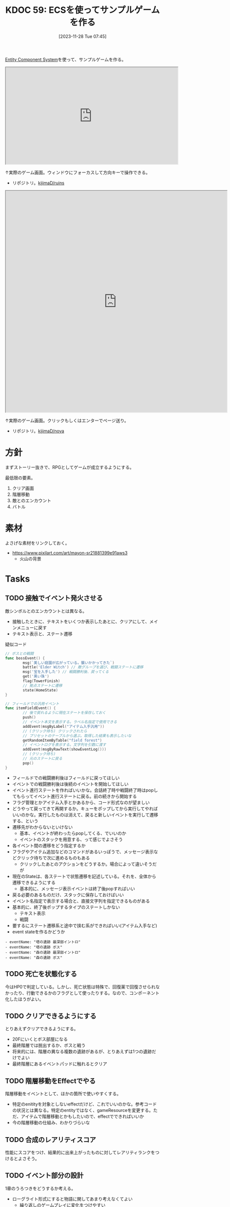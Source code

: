 :properties:
:ID: 20231128T074518
:mtime:    20241110145228
:ctime:    20241028174234
:end:
#+title:      KDOC 59: ECSを使ってサンプルゲームを作る
#+date:       [2023-11-28 Tue 07:45]
#+filetags:   :project:
#+identifier: 20231128T074518

[[id:dc45bd7d-b8c4-47ef-ae84-c548f81c50bb][Entity Component System]]を使って、サンプルゲームを作る。

#+caption: ゲーム
#+BEGIN_EXPORT html
<iframe width="560" height="315" src="https://kijimad.github.io/ruins/"></iframe>
#+END_EXPORT

↑実際のゲーム画面。ウィンドウにフォーカスして方向キーで操作できる。

- リポジトリ。[[https://github.com/kijimaD/ruins][kijimaD/ruins]]

#+caption: ノベルエンジンのサンプル
#+begin_export html
<iframe width="720" height="720" src="https://kijimad.github.io/nova/"></iframe>
#+end_export

↑実際のゲーム画面。クリックもしくはエンターでページ送り。

- リポジトリ。[[https://github.com/kijimaD/nova][kijimaD/nova]]

* 方針
まずストーリー抜きで、RPGとしてゲームが成立するようにする。

最低限の要素。

1. クリア画面
2. 階層移動
3. 敵とのエンカウント
4. バトル

* 素材
よさげな素材をリンクしておく。

- https://www.pixilart.com/art/mayon-sr21881399e91aws3
  - 火山の背景
* Tasks
** TODO 接触でイベント発火させる
:LOGBOOK:
CLOCK: [2024-11-10 Sun 11:47]--[2024-11-10 Sun 12:12] =>  0:25
CLOCK: [2024-11-10 Sun 11:02]--[2024-11-10 Sun 11:27] =>  0:25
CLOCK: [2024-11-10 Sun 10:34]--[2024-11-10 Sun 10:59] =>  0:25
CLOCK: [2024-11-10 Sun 10:00]--[2024-11-10 Sun 10:25] =>  0:25
CLOCK: [2024-10-27 Sun 19:27]--[2024-10-27 Sun 19:52] =>  0:25
CLOCK: [2024-10-27 Sun 18:40]--[2024-10-27 Sun 19:05] =>  0:25
CLOCK: [2024-10-27 Sun 17:57]--[2024-10-27 Sun 18:22] =>  0:25
CLOCK: [2024-06-02 Sun 21:17]--[2024-06-02 Sun 21:42] =>  0:25
CLOCK: [2024-06-02 Sun 17:56]--[2024-06-02 Sun 18:21] =>  0:25
CLOCK: [2024-06-02 Sun 17:28]--[2024-06-02 Sun 17:53] =>  0:25
CLOCK: [2024-06-02 Sun 16:56]--[2024-06-02 Sun 17:21] =>  0:25
:END:

敵シンボルとのエンカウントとは異なる。

- 接触したときに、テキストをいくつか表示したあとに、クリアにして、メインメニューに戻す
- テキスト表示と、ステート遷移

#+caption: 疑似コード
#+begin_src go
  // ボスとの戦闘
  func bossEvent() {
          msg(`美しい庭園が広がっている。襲いかかってきた`)
          battle('Elder Witch') // 敵グループを選び、戦闘ステートに遷移
          msg('宝を入手した') // 戦闘勝利後、戻ってくる
          get('黒い珠')
          flag(TowerFinish)
          // 拠点ステートに遷移
          state(HomeState)
  }

  // フィールドでの汎用イベント
  func itemFieldEvent() {
          // 後で戻れるように現在ステートを保存しておく
          push()
          // イベント本文を表示する。ラベル名指定で使用できる
          addEvent(msgByLabel("アイテム入手汎用"))
          // (クリック待ち) クリックされたら
          // プリセットのテーブルから選ぶ。取得した結果も表示したいな
          getRandomItemByTable("field forest")
          // イベントログを表示する。文字列を引数に渡す
          addEvent(msgByRawText(showEventLog()))
          // (クリック待ち)
          // 元のステートに戻る
          pop()
  }
#+end_src

- フィールドでの戦闘勝利後はフィールドに戻ってほしい
- イベントでの戦闘勝利後は後続のイベントを開始してほしい
- イベント進行ステートを作ればいいかな。会話終了時や戦闘終了時はpopしてもらってイベント進行ステートに戻る。前の続きから開始する
- フラグ管理とかアイテム入手とかあるから、コード形式なのが望ましい
- どうやって戻ってきて再開するか。キューをポップしてから実行してやればいいのかな。実行したものは消えて、戻ると新しいイベントを実行して遷移する、という
- 遷移先がわからないといけない
  - 基本、イベントが終わったらpopしてくる、でいいのか
  - イベントのスタックを用意する、って感じでよさそう
- 各イベント間の遷移をどう指定するか
- フラグやアイテム追加などのコマンドがあるいっぽうで、メッセージ表示などクリック待ちで次に進めるものもある
  - クリックしたあとのアクションをどうするか。場合によって違いそうだが
- 現在のStateは、各ステートで状態遷移を記述している。それを、全体から遷移できるようにする
  - 基本的に、メッセージ表示イベントは終了後popすればいい
- 戻る必要のあるものだけ、スタックに保存しておけばいい
- イベント名指定で表示する場合と、直接文字列を指定できるものがある
- 基本的に、終了後ポップするタイプのステートしかない
  - テキスト表示
  - 戦闘
- 要するにステート遷移系と途中で挟む系ができればいい(アイテム入手など)
- event stateを作るかどうか

#+begin_src
- eventName: "塔の遺跡 最深部イントロ"
- eventName: "塔の遺跡 ボス"
- eventName: "森の遺跡 最深部イントロ"
- eventName: "森の遺跡 ボス"
#+end_src

** TODO 死亡を状態化する
今はHP0で判定している。しかし、死亡状態は特殊で、回復薬で回復させられなかったり、行動できるかのフラグとして使ったりする。なので、コンポーネント化したほうがよい。
** TODO クリアできるようにする
:PROPERTIES:
:Effort:   5:00
:END:
:LOGBOOK:
CLOCK: [2024-06-02 Sun 11:26]--[2024-06-02 Sun 11:51] =>  0:25
CLOCK: [2024-06-02 Sun 10:57]--[2024-06-02 Sun 11:22] =>  0:25
CLOCK: [2024-06-01 Sat 19:49]--[2024-06-01 Sat 20:14] =>  0:25
:END:

とりあえずクリアできるようにする。

- 20Fにいくとボス部屋になる
- 最終階層では脱出するか、ボスと戦う
- 将来的には、階層の異なる複数の遺跡があるが、とりあえずは1つの遺跡だけでよい
- 最終階層にあるイベントパッドに触れるとクリア

** TODO 階層移動をEffectでやる
:LOGBOOK:
CLOCK: [2024-06-02 Sun 22:09]--[2024-06-02 Sun 22:34] =>  0:25
CLOCK: [2024-06-02 Sun 21:44]--[2024-06-02 Sun 22:09] =>  0:25
CLOCK: [2024-06-02 Sun 16:14]--[2024-06-02 Sun 16:39] =>  0:25
CLOCK: [2024-06-02 Sun 13:44]--[2024-06-02 Sun 14:09] =>  0:25
:END:
階層移動をイベントとして、ほかの箇所で使いやすくする。

- 特定のenitityを対象としないeffectだけど、これでいいのかな。参考コードの状況とは異なる。特定のentityではなく、gameResourceを変更する。ただ、アイテムで階層移動とかもしたいので、effectでできればいいか
- 今の階層移動の仕組み、わかりづらいな

** TODO 合成のレアリティスコア
性能にスコアをつけ、結果的に出来上がったものに対してレアリティランクをつけるとよさそう。
** TODO イベント部分の設計
:LOGBOOK:
CLOCK: [2024-01-04 Thu 09:56]--[2024-01-04 Thu 10:21] =>  0:25
CLOCK: [2024-01-03 Wed 22:35]--[2024-01-03 Wed 23:00] =>  0:25
CLOCK: [2024-01-03 Wed 21:52]--[2024-01-03 Wed 22:17] =>  0:25
CLOCK: [2024-01-03 Wed 21:09]--[2024-01-03 Wed 21:34] =>  0:25
CLOCK: [2024-01-03 Wed 19:12]--[2024-01-03 Wed 19:37] =>  0:25
:END:
1章のうろつきをどうするか考える。

- ローグライト形式にすると物語に関してあまり考えなくてよい
  - 繰り返しのゲームプレイに変化をつけやすい
  - 設定とかが伝わりにくい可能性がある
  - Tipsという形式でオプショナルに読めればよさそう
  - Tipsだと自然に紹介できなさそうな感じもする
  - あまり物語性はない
  - 物語部分は背景やSEつきのメッセージ形式で良い
- 行けるところはランダムで選ばれた4つにする
  - 行った回数によってイベントが起こる
  - 背反なイベントがある
  - 回数を重ねることで仲間になったりアイテムがもらえたりする
    - 例
    - 市場 x 2 => 整備士が仲間になる
    - 広場 x 2 => 回復薬がもらえる
  - 単調な感じもする
- イベントによって仲間になったり、アイテムが増えたり、ステータスが変動したりする

** TODO アイテム使用・削除をsystem化する
wantsToUseエンティティを生成して、そのエンティティをsystemでキャッチする。

直接削除すると共通処理が追加しにくかったりする。

共通の関数化するだけでよさそうな感じもする。実行順とかがややこしくなるのかな。メッセージを伝える用のエンティティをいちいち作るのが面倒なんだよな。コードも増える。ポリシーを考えなければ。

** TODO モジュール分けする
:LOGBOOK:
CLOCK: [2024-09-21 Sat 17:33]--[2024-09-21 Sat 17:58] =>  0:25
CLOCK: [2024-09-21 Sat 17:08]--[2024-09-21 Sat 17:33] =>  0:25
:END:
名前がかぶってややこしいものは分ける。

- system
- app
- message engine
** TODO 味方一覧表示を共通化する
:LOGBOOK:
CLOCK: [2024-04-20 Sat 11:02]--[2024-04-20 Sat 11:27] =>  0:25
CLOCK: [2024-04-20 Sat 10:37]--[2024-04-20 Sat 11:02] =>  0:25
CLOCK: [2024-04-20 Sat 00:34]--[2024-04-20 Sat 00:59] =>  0:25
CLOCK: [2024-04-20 Sat 00:09]--[2024-04-20 Sat 00:34] =>  0:25
CLOCK: [2024-02-11 Sun 01:13]--[2024-02-11 Sun 01:38] =>  0:25
:END:

いろんなところで使いそうかつ、複数のパーツで構成されているので作成が面倒なので。

** TODO ステート切り替えが怪しい部分がある
特にpopしている部分。

- pushで、文字があると重なる
- popしたときにOnStartは走らないので、前の画面を削除するのはダメ

** TODO 図形 or 画像描画の方法を考える
UIのために図形描画したい。どうするか。画像を用意すればよいが、いい感じにやるためにはどうすればいいか。

** TODO 生成をランダム化する
ある程度ランダム化したい。プレイヤー、モンスター、ワープゲートの出る位置をバラけさせる。

** TODO 未探索の暗闇を追加する
未探検の部分は暗くなる。

レイキャストして、タイルごとに探索済みフラグを立てていけばよいだろう。

** TODO 光源を追加する
光源がある部分は色が変わる。

タイルごとに色のフィルタを設定できればよいのだろうな。

** TODO タイルの種類を増やす
:LOGBOOK:
CLOCK: [2023-12-03 Sun 18:19]--[2023-12-03 Sun 18:44] =>  0:25
:END:
見た目がよくないので、2種類の通常フロアを用意する。

ステージ作成が少し面倒になるか。2種類のタイルの違いをファイルに書き出したくないな。勝手に判断して入れてくれるのが一番良い。壁が隣接してたら〜とか。

** TODO ゲームループカウントをグローバル化する
カウントしてメッセージをアニメーションさせる用。汎用的なのでグローバルでやってよさそう。アニメーションのためのもっとよい方法がある可能性はある。ちゃんと調べないとな…。

** TODO アニメーションのやり方を考える
どうやっているのだろう。

- 最後にアニメーションした時刻を取っておいて、それから経過した時間で決定すればよい
- しかし、アニメーションのたびにそれをあちこちに保存しておきたくない感じはする
** TODO コメントアウト記法をサポートする
無視する。
* 考察
- 作った
- しかし、発表に値するような事柄はない
- 技術的な挑戦的な部分は一切ない。新しいことをやっているわけでもない
- 参考にして面白かったことはある
  - ECS - コンポーネントで考える
  - ゲームにはさまざなデータがあるが、確実にファイル化する。ソースコードに入れない
- ひとつある
- 個人のゲーム開発の99%は途中で挫折する(自分比)
- 工夫
  - 意図的にやらないことを選択した
  - グラフィック、アニメーション、音楽は捨てた
  - 常にプレイできる状態を保った
  - とりあえずクリアできるようにして、人に見せた

工夫。

- データを別にしている。ファイルからパラメータを調整できる
- ECS(Entity Component System)

* Archives
** DONE メッセージ表示できるようにする
CLOSED: [2023-11-28 Tue 07:55]
:PROPERTIES:
:Effort:   20:00
:END:
:LOGBOOK:
CLOCK: [2023-11-28 Tue 07:29]--[2023-11-28 Tue 07:54] =>  0:25
CLOCK: [2023-11-28 Tue 00:12]--[2023-11-28 Tue 00:37] =>  0:25
CLOCK: [2023-11-27 Mon 23:17]--[2023-11-27 Mon 23:42] =>  0:25
CLOCK: [2023-11-27 Mon 22:52]--[2023-11-27 Mon 23:17] =>  0:25
CLOCK: [2023-11-27 Mon 22:27]--[2023-11-27 Mon 22:52] =>  0:25
CLOCK: [2023-11-27 Mon 21:47]--[2023-11-27 Mon 22:12] =>  0:25
CLOCK: [2023-11-27 Mon 21:15]--[2023-11-27 Mon 21:40] =>  0:25
CLOCK: [2023-11-27 Mon 20:41]--[2023-11-27 Mon 21:06] =>  0:25
CLOCK: [2023-11-27 Mon 20:16]--[2023-11-27 Mon 20:41] =>  0:25
CLOCK: [2023-11-27 Mon 19:51]--[2023-11-27 Mon 20:16] =>  0:25
CLOCK: [2023-11-27 Mon 00:18]--[2023-11-27 Mon 00:43] =>  0:25
CLOCK: [2023-11-26 Sun 23:15]--[2023-11-26 Sun 23:40] =>  0:25
CLOCK: [2023-11-26 Sun 21:57]--[2023-11-26 Sun 22:22] =>  0:25
CLOCK: [2023-11-26 Sun 21:32]--[2023-11-26 Sun 21:57] =>  0:25
CLOCK: [2023-11-26 Sun 21:02]--[2023-11-26 Sun 21:27] =>  0:25
CLOCK: [2023-11-26 Sun 20:37]--[2023-11-26 Sun 21:02] =>  0:25
CLOCK: [2023-11-26 Sun 20:01]--[2023-11-26 Sun 20:26] =>  0:25
CLOCK: [2023-11-26 Sun 19:36]--[2023-11-26 Sun 20:01] =>  0:25
CLOCK: [2023-11-26 Sun 18:27]--[2023-11-26 Sun 18:52] =>  0:25
CLOCK: [2023-11-26 Sun 17:08]--[2023-11-26 Sun 17:33] =>  0:25
CLOCK: [2023-11-26 Sun 16:33]--[2023-11-26 Sun 16:58] =>  0:25
CLOCK: [2023-11-26 Sun 15:05]--[2023-11-26 Sun 15:30] =>  0:25
CLOCK: [2023-11-26 Sun 14:40]--[2023-11-26 Sun 15:05] =>  0:25
CLOCK: [2023-11-26 Sun 14:14]--[2023-11-26 Sun 14:39] =>  0:25
CLOCK: [2023-11-26 Sun 13:46]--[2023-11-26 Sun 14:11] =>  0:25
CLOCK: [2023-11-26 Sun 13:19]--[2023-11-26 Sun 13:44] =>  0:25
CLOCK: [2023-11-26 Sun 12:54]--[2023-11-26 Sun 13:19] =>  0:25
CLOCK: [2023-11-26 Sun 12:28]--[2023-11-26 Sun 12:53] =>  0:25
CLOCK: [2023-11-26 Sun 11:53]--[2023-11-26 Sun 12:18] =>  0:25
CLOCK: [2023-11-26 Sun 11:27]--[2023-11-26 Sun 11:52] =>  0:25
CLOCK: [2023-11-26 Sun 10:57]--[2023-11-26 Sun 11:22] =>  0:25
CLOCK: [2023-11-26 Sun 10:32]--[2023-11-26 Sun 10:57] =>  0:25
CLOCK: [2023-11-26 Sun 01:00]--[2023-11-26 Sun 01:25] =>  0:25
CLOCK: [2023-11-26 Sun 00:24]--[2023-11-26 Sun 00:49] =>  0:25
CLOCK: [2023-11-25 Sat 23:04]--[2023-11-25 Sat 23:29] =>  0:25
CLOCK: [2023-11-25 Sat 22:39]--[2023-11-25 Sat 23:04] =>  0:25
CLOCK: [2023-11-25 Sat 22:03]--[2023-11-25 Sat 22:28] =>  0:25
CLOCK: [2023-11-25 Sat 21:38]--[2023-11-25 Sat 22:03] =>  0:25
CLOCK: [2023-11-25 Sat 21:13]--[2023-11-25 Sat 21:38] =>  0:25
CLOCK: [2023-11-25 Sat 20:48]--[2023-11-25 Sat 21:13] =>  0:25
CLOCK: [2023-11-25 Sat 20:22]--[2023-11-25 Sat 20:47] =>  0:25
CLOCK: [2023-11-25 Sat 19:57]--[2023-11-25 Sat 20:22] =>  0:25
CLOCK: [2023-11-25 Sat 18:38]--[2023-11-25 Sat 19:03] =>  0:25
CLOCK: [2023-11-25 Sat 17:48]--[2023-11-25 Sat 18:13] =>  0:25
CLOCK: [2023-11-25 Sat 17:13]--[2023-11-25 Sat 17:38] =>  0:25
CLOCK: [2023-11-25 Sat 16:47]--[2023-11-25 Sat 17:12] =>  0:25
CLOCK: [2023-11-25 Sat 16:22]--[2023-11-25 Sat 16:47] =>  0:25
CLOCK: [2023-11-25 Sat 15:56]--[2023-11-25 Sat 16:21] =>  0:25
CLOCK: [2023-11-25 Sat 15:31]--[2023-11-25 Sat 15:56] =>  0:25
CLOCK: [2023-11-25 Sat 14:54]--[2023-11-25 Sat 15:19] =>  0:25
CLOCK: [2023-11-25 Sat 14:29]--[2023-11-25 Sat 14:54] =>  0:25
CLOCK: [2023-11-25 Sat 13:58]--[2023-11-25 Sat 14:23] =>  0:25
CLOCK: [2023-11-25 Sat 13:32]--[2023-11-25 Sat 13:57] =>  0:25
CLOCK: [2023-11-25 Sat 13:07]--[2023-11-25 Sat 13:32] =>  0:25
CLOCK: [2023-11-25 Sat 12:42]--[2023-11-25 Sat 13:07] =>  0:25
CLOCK: [2023-11-25 Sat 12:17]--[2023-11-25 Sat 12:42] =>  0:25
CLOCK: [2023-11-21 Tue 00:20]--[2023-11-21 Tue 00:45] =>  0:25
CLOCK: [2023-11-20 Mon 23:45]--[2023-11-21 Tue 00:10] =>  0:25
CLOCK: [2023-11-20 Mon 23:11]--[2023-11-20 Mon 23:36] =>  0:25
:END:
[[https://github.com/x-hgg-x/sokoban-go][x-hgg-x/sokoban-go]]を使って小さいサンプルを作る。
** DONE メッセージシステムのリファクタ
CLOSED: [2023-11-28 Tue 08:50]
:LOGBOOK:
CLOCK: [2023-11-28 Tue 08:21]--[2023-11-28 Tue 08:46] =>  0:25
CLOCK: [2023-11-28 Tue 07:56]--[2023-11-28 Tue 08:21] =>  0:25
:END:
使いにくいので直す。
** DONE メッセージシステムに自動改行を入れる
CLOSED: [2023-11-28 Tue 08:50]
飛び出すのを防ぐ。
** DONE ファイルを埋め込む
CLOSED: [2023-11-29 Wed 21:48]
:PROPERTIES:
:Effort:   3:00
:END:
:LOGBOOK:
CLOCK: [2023-11-29 Wed 21:14]--[2023-11-29 Wed 21:39] =>  0:25
CLOCK: [2023-11-29 Wed 20:46]--[2023-11-29 Wed 21:11] =>  0:25
CLOCK: [2023-11-29 Wed 20:21]--[2023-11-29 Wed 20:46] =>  0:25
CLOCK: [2023-11-29 Wed 19:46]--[2023-11-29 Wed 20:11] =>  0:25
:END:
デプロイで扱いやすいように。

** DONE CI設定
CLOSED: [2023-11-29 Wed 21:48]
:LOGBOOK:
CLOCK: [2023-11-29 Wed 00:19]--[2023-11-29 Wed 00:44] =>  0:25
CLOCK: [2023-11-28 Tue 23:44]--[2023-11-29 Wed 00:09] =>  0:25
CLOCK: [2023-11-28 Tue 23:19]--[2023-11-28 Tue 23:44] =>  0:25
CLOCK: [2023-11-28 Tue 08:50]--[2023-11-28 Tue 08:52] =>  0:02
:END:
テストとビルドとデプロイする。

デプロイしたけど、ブラウザで表示できてないな。
** DONE フィールドで動けるようにする
CLOSED: [2023-12-03 Sun 10:40]
:PROPERTIES:
:Effort:   30:00
:END:
:LOGBOOK:
CLOCK: [2023-12-02 Sat 19:45]--[2023-12-02 Sat 20:10] =>  0:25
CLOCK: [2023-12-02 Sat 18:55]--[2023-12-02 Sat 19:20] =>  0:25
CLOCK: [2023-12-02 Sat 16:08]--[2023-12-02 Sat 16:33] =>  0:25
CLOCK: [2023-12-02 Sat 15:42]--[2023-12-02 Sat 16:07] =>  0:25
CLOCK: [2023-12-02 Sat 15:17]--[2023-12-02 Sat 15:42] =>  0:25
CLOCK: [2023-12-02 Sat 14:49]--[2023-12-02 Sat 15:14] =>  0:25
CLOCK: [2023-12-02 Sat 14:24]--[2023-12-02 Sat 14:49] =>  0:25
CLOCK: [2023-12-02 Sat 13:45]--[2023-12-02 Sat 14:11] =>  0:26
CLOCK: [2023-12-02 Sat 13:20]--[2023-12-02 Sat 13:45] =>  0:25
CLOCK: [2023-12-02 Sat 12:55]--[2023-12-02 Sat 13:20] =>  0:25
CLOCK: [2023-12-02 Sat 12:30]--[2023-12-02 Sat 12:55] =>  0:25
CLOCK: [2023-12-01 Fri 08:56]--[2023-12-01 Fri 09:21] =>  0:25
CLOCK: [2023-12-01 Fri 00:42]--[2023-12-01 Fri 01:07] =>  0:25
CLOCK: [2023-12-01 Fri 00:15]--[2023-12-01 Fri 00:40] =>  0:25
CLOCK: [2023-11-30 Thu 23:50]--[2023-12-01 Fri 00:15] =>  0:25
CLOCK: [2023-11-30 Thu 23:14]--[2023-11-30 Thu 23:39] =>  0:25
CLOCK: [2023-11-30 Thu 22:48]--[2023-11-30 Thu 23:13] =>  0:25
CLOCK: [2023-11-30 Thu 00:35]--[2023-11-30 Thu 01:00] =>  0:25
CLOCK: [2023-11-30 Thu 00:06]--[2023-11-30 Thu 00:32] =>  0:26
CLOCK: [2023-11-29 Wed 23:41]--[2023-11-30 Thu 00:06] =>  0:25
CLOCK: [2023-11-29 Wed 22:10]--[2023-11-29 Wed 22:35] =>  0:25
CLOCK: [2023-11-29 Wed 21:44]--[2023-11-29 Wed 22:09] =>  0:25
CLOCK: [2023-11-28 Tue 08:52]--[2023-11-28 Tue 09:17] =>  0:25
:END:

- テキストで地図を読み込む
- コンポーネントを作る
- 地図を表示する
- 移動できるようにする

実行時エラーになる。表示できない。インターフェースが取り出せないよう。

- コンポーネントの初期化を忘れていた
- LoadLevel()によって読み込んだComponentListをAddEntities()->AddEntityComponent()に渡す。が、AddEntitiesで失敗する。テキストで読み込んだ内容をreflectでオブジェクト化するときに、新しく作成したコンポーネントを初期化するのに失敗している
- ecsComponentListを調べてみよう
  - ecvでGameが入ってない
  - world.Components.Game
- sokoban-go では main.goのw.InitWorld(&gc.Components{})の時点でworld.Components.Gameがセットされている
** DONE マップを表示できるようにする
CLOSED: [2023-12-03 Sun 10:41]
表示する。
** DONE 階数を移動できるようにする
CLOSED: [2023-12-03 Sun 14:41]
:LOGBOOK:
CLOCK: [2023-12-03 Sun 14:13]--[2023-12-03 Sun 14:38] =>  0:25
CLOCK: [2023-12-03 Sun 13:35]--[2023-12-03 Sun 14:00] =>  0:25
CLOCK: [2023-12-03 Sun 12:19]--[2023-12-03 Sun 12:44] =>  0:25
CLOCK: [2023-12-03 Sun 11:33]--[2023-12-03 Sun 11:58] =>  0:25
CLOCK: [2023-12-03 Sun 11:08]--[2023-12-03 Sun 11:33] =>  0:25
CLOCK: [2023-12-03 Sun 10:43]--[2023-12-03 Sun 11:08] =>  0:25
:END:
1階からはじまって、次の階層に移動する。

ワープホール。
** DONE クロスコンパイルする
CLOSED: [2023-12-03 Sun 15:45]
:LOGBOOK:
CLOCK: [2023-12-03 Sun 15:19]--[2023-12-03 Sun 15:44] =>  0:25
:END:
一応CIに設定して保証しておく。
** DONE メッセージが飛び出すのを直す
CLOSED: [2023-12-03 Sun 17:50]
ステート遷移イベントを作る。
** DONE 次の階をランダムに選択する
CLOSED: [2023-12-03 Sun 18:14]
:LOGBOOK:
CLOCK: [2023-12-03 Sun 16:57]--[2023-12-03 Sun 17:22] =>  0:25
CLOCK: [2023-12-03 Sun 16:26]--[2023-12-03 Sun 16:51] =>  0:25
CLOCK: [2023-12-03 Sun 15:51]--[2023-12-03 Sun 16:16] =>  0:25
CLOCK: [2023-12-03 Sun 14:41]--[2023-12-03 Sun 15:06] =>  0:25
:END:
一覧からランダムに選択する。
** DONE HomeStateを作成する
CLOSED: [2023-12-04 Mon 20:44]
:LOGBOOK:
CLOCK: [2023-12-04 Mon 08:48]--[2023-12-04 Mon 09:13] =>  0:25
CLOCK: [2023-12-04 Mon 00:44]--[2023-12-04 Mon 01:09] =>  0:25
CLOCK: [2023-12-03 Sun 19:51]--[2023-12-03 Sun 20:16] =>  0:25
:END:
ゲームプレイの基軸になるメニュー。
** DONE 脱出できるようにする
CLOSED: [2023-12-04 Mon 20:45]
:LOGBOOK:
CLOCK: [2023-12-03 Sun 17:51]--[2023-12-03 Sun 18:16] =>  0:25
:END:
脱出階層で脱出できるようにする。
** DONE 背景を設定する
CLOSED: [2023-12-05 Tue 00:46]
:LOGBOOK:
CLOCK: [2023-12-04 Mon 22:24]--[2023-12-04 Mon 22:49] =>  0:25
CLOCK: [2023-12-04 Mon 21:59]--[2023-12-04 Mon 22:24] =>  0:25
CLOCK: [2023-12-04 Mon 21:34]--[2023-12-04 Mon 21:59] =>  0:25
:END:
背景を追加する。スプライトはあるけど、同じでいいのか。いや、スプライトは1枚の画像を分割するものだから、同じ感じでは扱えないな。変えるとsystemも変えないといけない。面倒なのでとりあえずいいか。
** DONE サブメニュー追加
CLOSED: [2023-12-07 Thu 00:31]
:LOGBOOK:
CLOCK: [2023-12-07 Thu 00:05]--[2023-12-07 Thu 00:30] =>  0:25
CLOCK: [2023-12-06 Wed 23:25]--[2023-12-06 Wed 23:50] =>  0:25
CLOCK: [2023-12-06 Wed 22:32]--[2023-12-06 Wed 22:57] =>  0:25
CLOCK: [2023-12-06 Wed 22:07]--[2023-12-06 Wed 22:32] =>  0:25
CLOCK: [2023-12-06 Wed 00:38]--[2023-12-06 Wed 01:03] =>  0:25
CLOCK: [2023-12-05 Tue 00:47]--[2023-12-05 Tue 01:12] =>  0:25
CLOCK: [2023-12-04 Mon 20:46]--[2023-12-04 Mon 21:11] =>  0:25
:END:
拠点メニューにはサブメニューがある。どうやるか考える。

- 別stateでやる
  - 大量にstateができるのどうなのという感じ。背景コンポーネントとかも同じ感じで準備しないといけない
- リファレンスではどうやっているのだろう。ポーズでは、後ろを透明に表示しつつ、メニューを表示している。あれと同じようなことができないか
  - ポーズメニューでは、OnStopでポーズメニューのエンティティのみを削除しているようだ。ほかのstateでは、すべてのエンティティを削除することが異なる
** DONE pauseステート作成
CLOSED: [2023-12-07 Thu 08:30]
:LOGBOOK:
CLOCK: [2023-12-07 Thu 08:05]--[2023-12-07 Thu 08:30] =>  0:25
CLOCK: [2023-12-07 Thu 00:31]--[2023-12-07 Thu 00:56] =>  0:25
:END:

デバッグで便利なので。
** DONE アイテムを生成する
CLOSED: [2023-12-10 Sun 11:16]
:LOGBOOK:
CLOCK: [2023-12-10 Sun 00:44]--[2023-12-10 Sun 01:09] =>  0:25
CLOCK: [2023-12-10 Sun 00:11]--[2023-12-10 Sun 00:36] =>  0:25
CLOCK: [2023-12-09 Sat 23:40]--[2023-12-10 Sun 00:05] =>  0:25
CLOCK: [2023-12-09 Sat 22:34]--[2023-12-09 Sat 22:59] =>  0:25
CLOCK: [2023-12-09 Sat 22:08]--[2023-12-09 Sat 22:33] =>  0:25
CLOCK: [2023-12-09 Sat 21:20]--[2023-12-09 Sat 21:45] =>  0:25
CLOCK: [2023-12-09 Sat 20:54]--[2023-12-09 Sat 21:19] =>  0:25
CLOCK: [2023-12-09 Sat 17:34]--[2023-12-09 Sat 17:59] =>  0:25
CLOCK: [2023-12-09 Sat 17:09]--[2023-12-09 Sat 17:34] =>  0:25
CLOCK: [2023-12-09 Sat 16:44]--[2023-12-09 Sat 17:09] =>  0:25
CLOCK: [2023-12-09 Sat 12:08]--[2023-12-09 Sat 12:33] =>  0:25
CLOCK: [2023-12-09 Sat 11:39]--[2023-12-09 Sat 12:04] =>  0:25
CLOCK: [2023-12-09 Sat 10:56]--[2023-12-09 Sat 11:21] =>  0:25
CLOCK: [2023-12-09 Sat 10:28]--[2023-12-09 Sat 10:53] =>  0:25
CLOCK: [2023-12-09 Sat 09:58]--[2023-12-09 Sat 10:23] =>  0:25
CLOCK: [2023-12-08 Fri 00:54]--[2023-12-08 Fri 01:19] =>  0:25
CLOCK: [2023-12-08 Fri 00:09]--[2023-12-08 Fri 00:34] =>  0:25
CLOCK: [2023-12-07 Thu 23:16]--[2023-12-07 Thu 23:41] =>  0:25
CLOCK: [2023-12-07 Thu 22:44]--[2023-12-07 Thu 23:09] =>  0:25
CLOCK: [2023-12-07 Thu 22:13]--[2023-12-07 Thu 22:38] =>  0:25
CLOCK: [2023-12-07 Thu 21:37]--[2023-12-07 Thu 22:02] =>  0:25
CLOCK: [2023-12-07 Thu 21:09]--[2023-12-07 Thu 21:34] =>  0:25
CLOCK: [2023-12-07 Thu 20:44]--[2023-12-07 Thu 21:09] =>  0:25
CLOCK: [2023-12-07 Thu 20:16]--[2023-12-07 Thu 20:41] =>  0:25
CLOCK: [2023-12-07 Thu 19:51]--[2023-12-07 Thu 20:16] =>  0:25
CLOCK: [2023-12-07 Thu 08:31]--[2023-12-07 Thu 08:56] =>  0:25
:END:
アイテムを追加する。

- item
  - consumable
  - name
  - description

まずそれぞれのコンポーネントの雛形をファイルで作成する。

- items
  - entityA
    - componentA(consumable)
    - componentB(weight)
  - entityB
    - componentA(consumable)
    - componentB(weight)

で、そのデータを読み込んでエンティティとコンポーネントを生成する関数を作る。

#+caption: engineも作らないといけない
#+begin_src go
	componentList := loader.EntityComponentList{}
	// engineとgameは同数でなければならない。分割されているのが面倒だな…
	componentList.Engine = append(componentList.Engine, loader.EngineComponentList{})
	componentList.Game = append(componentList.Game, gloader.GameComponentList{
		Item: &gc.Item{},
	})
	loader.AddEntities(world, componentList)
#+end_src

#+caption: 元ネタ
#+begin_src rust
pub fn spawn_named_item(
#+end_src
** DONE UI設計
CLOSED: [2023-12-10 Sun 12:55]
:LOGBOOK:
CLOCK: [2023-12-10 Sun 01:09]--[2023-12-10 Sun 01:34] =>  0:25
:END:
いちいちゲーム画面見るのもアレなので、書いておく。
** DONE UIエンティティだけを消す
CLOSED: [2023-12-10 Sun 12:55]
:LOGBOOK:
CLOCK: [2023-12-10 Sun 12:30]--[2023-12-10 Sun 12:55] =>  0:25
CLOCK: [2023-12-10 Sun 11:54]--[2023-12-10 Sun 12:19] =>  0:25
CLOCK: [2023-12-10 Sun 11:17]--[2023-12-10 Sun 11:42] =>  0:25
:END:
DeleteAllEntitiesでステート切り替え時のUIリセットをしている。entitiesが全部消えるので、困る。ほとんどの場合、UIだけをリセットすればよさそう。

UIコンポーネントと、UIコンポーネントを消す関数を作ればよさそう。
** DONE 各メニューを作成する
CLOSED: [2023-12-10 Sun 14:52]
:LOGBOOK:
CLOCK: [2023-12-10 Sun 14:22]--[2023-12-10 Sun 14:47] =>  0:25
CLOCK: [2023-12-10 Sun 13:53]--[2023-12-10 Sun 14:18] =>  0:25
CLOCK: [2023-12-10 Sun 13:12]--[2023-12-10 Sun 13:37] =>  0:25
:END:
仮の内容で全部作る。
** DONE アイテムを使う
CLOSED: [2023-12-24 Sun 08:38]
:PROPERTIES:
:Effort:   10:00
:END:
:LOGBOOK:
CLOCK: [2023-12-23 Sat 23:49]--[2023-12-24 Sun 00:14] =>  0:25
CLOCK: [2023-12-23 Sat 23:22]--[2023-12-23 Sat 23:47] =>  0:25
CLOCK: [2023-12-23 Sat 22:45]--[2023-12-23 Sat 23:10] =>  0:25
CLOCK: [2023-12-23 Sat 17:41]--[2023-12-23 Sat 18:06] =>  0:25
CLOCK: [2023-12-23 Sat 17:13]--[2023-12-23 Sat 17:38] =>  0:25
CLOCK: [2023-12-23 Sat 15:52]--[2023-12-23 Sat 16:17] =>  0:25
CLOCK: [2023-12-23 Sat 15:11]--[2023-12-23 Sat 15:36] =>  0:25
CLOCK: [2023-12-23 Sat 14:09]--[2023-12-23 Sat 14:34] =>  0:25
CLOCK: [2023-12-23 Sat 12:53]--[2023-12-23 Sat 13:18] =>  0:25
CLOCK: [2023-12-23 Sat 12:16]--[2023-12-23 Sat 12:41] =>  0:25
CLOCK: [2023-12-23 Sat 11:51]--[2023-12-23 Sat 12:16] =>  0:25
CLOCK: [2023-12-23 Sat 11:25]--[2023-12-23 Sat 11:50] =>  0:25
CLOCK: [2023-12-23 Sat 10:56]--[2023-12-23 Sat 11:21] =>  0:25
CLOCK: [2023-12-23 Sat 02:07]--[2023-12-23 Sat 02:32] =>  0:25
CLOCK: [2023-12-23 Sat 01:27]--[2023-12-23 Sat 01:52] =>  0:25
CLOCK: [2023-12-23 Sat 00:53]--[2023-12-23 Sat 01:18] =>  0:25
CLOCK: [2023-12-23 Sat 00:22]--[2023-12-23 Sat 00:47] =>  0:25
CLOCK: [2023-12-22 Fri 00:49]--[2023-12-22 Fri 01:14] =>  0:25
CLOCK: [2023-12-22 Fri 00:08]--[2023-12-22 Fri 00:33] =>  0:25
CLOCK: [2023-12-21 Thu 23:27]--[2023-12-21 Thu 23:52] =>  0:25
CLOCK: [2023-12-21 Thu 22:25]--[2023-12-21 Thu 22:50] =>  0:25
CLOCK: [2023-12-21 Thu 22:00]--[2023-12-21 Thu 22:25] =>  0:25
CLOCK: [2023-12-21 Thu 09:01]--[2023-12-21 Thu 09:26] =>  0:25
CLOCK: [2023-12-21 Thu 08:36]--[2023-12-21 Thu 09:01] =>  0:25
CLOCK: [2023-12-21 Thu 00:53]--[2023-12-21 Thu 01:18] =>  0:25
CLOCK: [2023-12-21 Thu 00:25]--[2023-12-21 Thu 00:50] =>  0:25
CLOCK: [2023-12-21 Thu 00:00]--[2023-12-21 Thu 00:25] =>  0:25
CLOCK: [2023-12-20 Wed 23:27]--[2023-12-20 Wed 23:52] =>  0:25
CLOCK: [2023-12-20 Wed 23:02]--[2023-12-20 Wed 23:27] =>  0:25
:END:

- キャラクタを作る
- ステータスを作る
- 影響を与えられるようにする
- memo
  - 可変のアイテムリストについて、選択中の印をつける必要がある
  - 選択中の座標をとってきて、選択印の位置を変化させればいいのかな

- ゲーム
  - 戦車にしたいけど、戦闘システムがややこしくなる
  - 合成とかで各自の装備メインにしたいんだよな
** DONE アイテムを選択して使えるようにする
CLOSED: [2023-12-24 Sun 10:19]
:PROPERTIES:
:Effort:   3:00
:END:
:LOGBOOK:
CLOCK: [2023-12-24 Sun 09:35]--[2023-12-24 Sun 10:00] =>  0:25
CLOCK: [2023-12-24 Sun 09:10]--[2023-12-24 Sun 09:35] =>  0:25
CLOCK: [2023-12-24 Sun 08:40]--[2023-12-24 Sun 09:05] =>  0:25
:END:
今は固定にしている。
** DONE アイテムリストをebitenUIで作る
CLOSED: [2023-12-30 Sat 17:04]
:LOGBOOK:
CLOCK: [2023-12-30 Sat 16:21]--[2023-12-30 Sat 16:46] =>  0:25
CLOCK: [2023-12-30 Sat 15:50]--[2023-12-30 Sat 16:15] =>  0:25
CLOCK: [2023-12-30 Sat 15:10]--[2023-12-30 Sat 15:35] =>  0:25
:END:
いい感じに、スクロールできるようにする。
** DONE サイドメニューを表示する
CLOSED: [2023-12-30 Sat 22:17]
:LOGBOOK:
CLOCK: [2023-12-30 Sat 18:21]--[2023-12-30 Sat 19:08] =>  0:47
:END:

性能を表示するサイドパネル。

- [X] メニューバーが太いのを直す
** DONE UIをリロードせずに反映できるようにする
CLOSED: [2024-01-03 Wed 17:33]
アイテムを使用したときにUIをリロードしているが、スクロール位置が元へ戻ってしまうのでリロードしないようにする。

また、表示ジャンルの切替もあるので、リロードすると保持しなくて困る。
** DONE ebitenUIを使う
CLOSED: [2024-01-03 Wed 17:54]
:PROPERTIES:
:Effort:   5:00
:END:
:LOGBOOK:
CLOCK: [2023-12-30 Sat 16:46]--[2023-12-30 Sat 17:11] =>  0:25
CLOCK: [2023-12-30 Sat 10:57]--[2023-12-30 Sat 10:58] =>  0:01
CLOCK: [2023-12-29 Fri 22:25]--[2023-12-29 Fri 22:50] =>  0:25
CLOCK: [2023-12-29 Fri 21:59]--[2023-12-29 Fri 22:24] =>  0:25
CLOCK: [2023-12-27 Wed 17:57]--[2023-12-27 Wed 18:10] =>  0:13
CLOCK: [2023-12-27 Wed 15:31]--[2023-12-27 Wed 16:12] =>  0:41
CLOCK: [2023-12-27 Wed 00:52]--[2023-12-27 Wed 01:17] =>  0:25
CLOCK: [2023-12-27 Wed 00:27]--[2023-12-27 Wed 00:52] =>  0:25
CLOCK: [2023-12-25 Mon 23:46]--[2023-12-26 Tue 00:11] =>  0:25
CLOCK: [2023-12-25 Mon 23:11]--[2023-12-25 Mon 23:36] =>  0:25
CLOCK: [2023-12-25 Mon 22:46]--[2023-12-25 Mon 23:11] =>  0:25
CLOCK: [2023-12-25 Mon 22:02]--[2023-12-25 Mon 22:27] =>  0:25
CLOCK: [2023-12-25 Mon 21:36]--[2023-12-25 Mon 22:01] =>  0:25
CLOCK: [2023-12-24 Sun 23:19]--[2023-12-24 Sun 23:44] =>  0:25
CLOCK: [2023-12-24 Sun 22:52]--[2023-12-24 Sun 23:17] =>  0:25
CLOCK: [2023-12-24 Sun 22:27]--[2023-12-24 Sun 22:52] =>  0:25
CLOCK: [2023-12-24 Sun 20:37]--[2023-12-24 Sun 21:02] =>  0:25
CLOCK: [2023-12-24 Sun 19:26]--[2023-12-24 Sun 19:51] =>  0:25
CLOCK: [2023-12-24 Sun 18:57]--[2023-12-24 Sun 19:22] =>  0:25
CLOCK: [2023-12-24 Sun 18:28]--[2023-12-24 Sun 18:53] =>  0:25
CLOCK: [2023-12-24 Sun 18:02]--[2023-12-24 Sun 18:27] =>  0:25
CLOCK: [2023-12-24 Sun 17:25]--[2023-12-24 Sun 17:50] =>  0:25
CLOCK: [2023-12-24 Sun 15:58]--[2023-12-24 Sun 16:23] =>  0:25
CLOCK: [2023-12-24 Sun 15:32]--[2023-12-24 Sun 15:57] =>  0:25
CLOCK: [2023-12-24 Sun 15:07]--[2023-12-24 Sun 15:32] =>  0:25
:END:
使う。
** DONE アイテムに対するアクションを選べるようにする
CLOSED: [2024-01-03 Wed 18:19]
:LOGBOOK:
CLOCK: [2024-01-03 Wed 17:54]--[2024-01-03 Wed 18:19] =>  0:25
CLOCK: [2023-12-24 Sun 14:31]--[2023-12-24 Sun 14:56] =>  0:25
CLOCK: [2023-12-24 Sun 14:06]--[2023-12-24 Sun 14:31] =>  0:25
CLOCK: [2023-12-24 Sun 12:36]--[2023-12-24 Sun 13:01] =>  0:25
CLOCK: [2023-12-24 Sun 12:10]--[2023-12-24 Sun 12:35] =>  0:25
CLOCK: [2023-12-24 Sun 11:39]--[2023-12-24 Sun 12:04] =>  0:25
CLOCK: [2023-12-24 Sun 11:10]--[2023-12-24 Sun 11:35] =>  0:25
CLOCK: [2023-12-24 Sun 10:44]--[2023-12-24 Sun 11:09] =>  0:25
CLOCK: [2023-12-24 Sun 10:19]--[2023-12-24 Sun 10:44] =>  0:25
:END:
- [X] 使う
- [X] 捨てる
- [X] キャンセル

- ebitenUIを組み込もうとしている
  - うまくUpdateできてないからか、windowが開けない
  - 今の構造だと、作成したuiをDrawとUpdateの2つができない
    - UIもコンポーネント
- ebitenUIだとキーボード志向にしにくそう
  - いや対応できるか
** DONE メッセージシステムの命令追加
CLOSED: [2024-01-16 Tue 08:23]
:PROPERTIES:
:Effort:   5:00
:END:
:LOGBOOK:
CLOCK: [2024-01-15 Mon 23:34]--[2024-01-15 Mon 23:59] =>  0:25
CLOCK: [2024-01-15 Mon 22:57]--[2024-01-15 Mon 23:22] =>  0:25
CLOCK: [2024-01-15 Mon 22:15]--[2024-01-15 Mon 22:40] =>  0:25
CLOCK: [2024-01-15 Mon 21:50]--[2024-01-15 Mon 22:15] =>  0:25
CLOCK: [2024-01-15 Mon 00:32]--[2024-01-15 Mon 00:57] =>  0:25
CLOCK: [2024-01-14 Sun 22:29]--[2024-01-14 Sun 22:54] =>  0:25
CLOCK: [2024-01-14 Sun 22:02]--[2024-01-14 Sun 22:27] =>  0:25
CLOCK: [2024-01-14 Sun 21:27]--[2024-01-14 Sun 21:52] =>  0:25
CLOCK: [2024-01-14 Sun 20:44]--[2024-01-14 Sun 21:09] =>  0:25
CLOCK: [2024-01-14 Sun 20:19]--[2024-01-14 Sun 20:44] =>  0:25
CLOCK: [2024-01-14 Sun 19:52]--[2024-01-14 Sun 20:17] =>  0:25
CLOCK: [2024-01-14 Sun 16:41]--[2024-01-14 Sun 17:06] =>  0:25
CLOCK: [2024-01-14 Sun 16:14]--[2024-01-14 Sun 16:39] =>  0:25
CLOCK: [2024-01-14 Sun 15:44]--[2024-01-14 Sun 16:09] =>  0:25
CLOCK: [2024-01-14 Sun 15:16]--[2024-01-14 Sun 15:41] =>  0:25
CLOCK: [2024-01-14 Sun 15:01]--[2024-01-14 Sun 15:16] =>  0:15
CLOCK: [2024-01-14 Sun 14:30]--[2024-01-14 Sun 14:55] =>  0:25
CLOCK: [2024-01-14 Sun 14:02]--[2024-01-14 Sun 14:27] =>  0:25
CLOCK: [2024-01-14 Sun 13:36]--[2024-01-14 Sun 14:01] =>  0:25
CLOCK: [2024-01-14 Sun 13:10]--[2024-01-14 Sun 13:35] =>  0:25
CLOCK: [2024-01-14 Sun 12:42]--[2024-01-14 Sun 13:07] =>  0:25
CLOCK: [2024-01-14 Sun 12:14]--[2024-01-14 Sun 12:39] =>  0:25
CLOCK: [2024-01-14 Sun 11:37]--[2024-01-14 Sun 12:02] =>  0:25
CLOCK: [2024-01-14 Sun 11:11]--[2024-01-14 Sun 11:36] =>  0:25
CLOCK: [2024-01-14 Sun 10:39]--[2024-01-14 Sun 11:04] =>  0:25
CLOCK: [2024-01-14 Sun 10:14]--[2024-01-14 Sun 10:39] =>  0:25
:END:

背景とか。

- 文字列に開始の合図がないから、識別子との判断ができてないみたい
- 画像を重ねる順番を指定できない
- 倉庫番のポーズではできてるからできそう
  - ただポーズは表示順が後なので...。明らかにポーズ画面は後だ。メッセージシステムの場合は背景が後で変わる可能性がある。
** DONE インベントリメニューでpanicになる
CLOSED: [2024-01-19 Fri 00:24]
別のステートに遷移したあと、再び戻ってクリックするとエラーになる。

- アイテム選択
- 「使う」クリックでpanic
- partyContainerの数が2つずつ増えているようだ
- 1度しか付与されないようにしたら解決した
** DONE アイテムを使う対象を選べるようにする
CLOSED: [2024-01-20 Sat 11:58]
:PROPERTIES:
:Effort:   5:00
:END:
:LOGBOOK:
CLOCK: [2024-01-17 Wed 22:39]--[2024-01-17 Wed 23:04] =>  0:25
CLOCK: [2024-01-17 Wed 21:48]--[2024-01-17 Wed 22:13] =>  0:25
CLOCK: [2024-01-17 Wed 08:25]--[2024-01-17 Wed 08:51] =>  0:26
CLOCK: [2024-01-17 Wed 07:36]--[2024-01-17 Wed 08:01] =>  0:25
CLOCK: [2024-01-17 Wed 07:11]--[2024-01-17 Wed 07:36] =>  0:25
CLOCK: [2024-01-17 Wed 06:46]--[2024-01-17 Wed 07:11] =>  0:25
CLOCK: [2024-01-16 Tue 23:46]--[2024-01-17 Wed 00:11] =>  0:25
CLOCK: [2024-01-16 Tue 23:17]--[2024-01-16 Tue 23:42] =>  0:25
CLOCK: [2024-01-16 Tue 08:37]--[2024-01-16 Tue 09:02] =>  0:25
CLOCK: [2024-01-04 Thu 12:37]--[2024-01-04 Thu 13:02] =>  0:25
CLOCK: [2024-01-04 Thu 11:11]--[2024-01-04 Thu 11:36] =>  0:25
CLOCK: [2024-01-04 Thu 10:46]--[2024-01-04 Thu 11:11] =>  0:25
CLOCK: [2024-01-04 Thu 10:21]--[2024-01-04 Thu 10:46] =>  0:25
:END:
- 回復薬の場合は1人の味方を選ぶ
- 回復スプレーの場合は全員を選択している画面になる
- ロケット弾の場合は1人の敵を選ぶ
- 決めること
  - 使う対象
    - 敵
    - 味方
    - なし
  - 対象数
    - 単数
    - 複数
  - 使う場面
    - 戦闘中のみと制限されるものがある
    - 戦闘中
    - フィールド / 拠点

- パーティ一覧を表示する
- 選択したときに適用する
- ProvidesHealingがあるものは自動で仲間対象でも良い、が
** DONE ゲーム設計
CLOSED: [2024-01-20 Sat 11:55]
:LOGBOOK:
CLOCK: [2024-01-13 Sat 23:10]--[2024-01-13 Sat 23:35] =>  0:25
CLOCK: [2024-01-13 Sat 22:45]--[2024-01-13 Sat 23:10] =>  0:25
CLOCK: [2024-01-13 Sat 22:19]--[2024-01-13 Sat 22:44] =>  0:25
CLOCK: [2024-01-12 Fri 00:18]--[2024-01-12 Fri 00:43] =>  0:25
CLOCK: [2024-01-11 Thu 23:10]--[2024-01-11 Thu 23:35] =>  0:25
CLOCK: [2024-01-10 Wed 21:10]--[2024-01-10 Wed 21:35] =>  0:25
CLOCK: [2024-01-07 Sun 22:18]--[2024-01-07 Sun 22:43] =>  0:25
CLOCK: [2024-01-07 Sun 16:34]--[2024-01-07 Sun 16:59] =>  0:25
CLOCK: [2024-01-06 Sat 18:52]--[2024-01-06 Sat 19:17] =>  0:25
:END:
どうするか。
** DONE UIのリファクタ
CLOSED: [2024-02-18 Sun 16:58]
:LOGBOOK:
CLOCK: [2024-02-18 Sun 16:33]--[2024-02-18 Sun 16:58] =>  0:25
CLOCK: [2024-02-18 Sun 14:01]--[2024-02-18 Sun 14:26] =>  0:25
CLOCK: [2024-02-18 Sun 12:18]--[2024-02-18 Sun 12:43] =>  0:25
CLOCK: [2024-02-18 Sun 11:50]--[2024-02-18 Sun 12:15] =>  0:25
CLOCK: [2024-02-18 Sun 11:25]--[2024-02-18 Sun 11:50] =>  0:25
CLOCK: [2024-02-18 Sun 11:00]--[2024-02-18 Sun 11:25] =>  0:25
CLOCK: [2024-02-18 Sun 01:15]--[2024-02-18 Sun 01:40] =>  0:25
CLOCK: [2024-02-18 Sun 00:34]--[2024-02-18 Sun 00:59] =>  0:25
CLOCK: [2024-02-17 Sat 22:49]--[2024-02-17 Sat 23:14] =>  0:25
CLOCK: [2024-02-17 Sat 22:20]--[2024-02-17 Sat 22:45] =>  0:25
CLOCK: [2024-02-17 Sat 21:54]--[2024-02-17 Sat 22:19] =>  0:25
CLOCK: [2024-02-17 Sat 21:17]--[2024-02-17 Sat 21:42] =>  0:25
CLOCK: [2024-02-17 Sat 20:49]--[2024-02-17 Sat 21:14] =>  0:25
CLOCK: [2024-02-17 Sat 20:23]--[2024-02-17 Sat 20:48] =>  0:25
CLOCK: [2024-02-17 Sat 16:57]--[2024-02-17 Sat 17:22] =>  0:25
CLOCK: [2024-01-01 Mon 20:26]--[2024-01-01 Mon 20:51] =>  0:25
CLOCK: [2024-01-01 Mon 20:01]--[2024-01-01 Mon 20:26] =>  0:25
CLOCK: [2023-12-31 Sun 09:21]--[2023-12-31 Sun 09:46] =>  0:25
CLOCK: [2023-12-30 Sat 22:23]--[2023-12-30 Sat 22:48] =>  0:25
:END:

- [X] 統一感をもって扱えるようにする
- [X] 説明文とメニューの間隔を空ける
- resourceに各UI(idle, hover, pressed)を初期化しておく
- 参考コードを見てどうやっているかを調べる
- 完璧でなくてよい。やっても成果が見えなくて辛いので、次をやるか
- UI間に依存があって、思ったよりきれいに書けなかった感
- まあ、アイテム画面と同じスタイルで別のメニューを表示したくなったら考えればいい
** DONE 武器を追加する
CLOSED: [2024-02-18 Sun 22:56]
:LOGBOOK:
CLOCK: [2024-02-18 Sun 21:19]--[2024-02-18 Sun 21:44] =>  0:25
CLOCK: [2024-02-18 Sun 20:53]--[2024-02-18 Sun 21:18] =>  0:25
CLOCK: [2024-02-18 Sun 20:27]--[2024-02-18 Sun 20:52] =>  0:25
CLOCK: [2024-02-18 Sun 19:56]--[2024-02-18 Sun 20:21] =>  0:25
CLOCK: [2024-02-18 Sun 18:23]--[2024-02-18 Sun 18:48] =>  0:25
CLOCK: [2024-02-18 Sun 17:57]--[2024-02-18 Sun 18:22] =>  0:25
CLOCK: [2024-02-18 Sun 17:26]--[2024-02-18 Sun 17:51] =>  0:25
CLOCK: [2024-02-18 Sun 16:59]--[2024-02-18 Sun 17:24] =>  0:25
:END:
使うアイテムとは別枠で表示できる。

- 武器名
- 元となった武器名
- 攻撃力
- 命中
- 攻撃回数
- 属性
  - 拳銃
  - 小銃
  - 刀剣

武器の性能にはばらつきがある。種類によってベースがある。ばらつきやすさが違う。

メニューをトグルさせるためにどうするか。既存のchildを削除して、再度追加すればいいか。
** DONE 素材を追加する
CLOSED: [2024-02-21 Wed 00:20]
:LOGBOOK:
CLOCK: [2024-02-21 Wed 19:25]--[2024-02-21 Wed 19:50] =>  0:25
:END:
- 素材は表示が違う。個数を表示することになっている。どうするか
- 素材はグローバルに個数カウントできればよい。そのへんはほかのエンティティと事情が違う
- 表示方法を変えないといけないがどうするか
  - しょせん中のテキストが違うだけ
- [ ] 素材を追加する
  - 素材は個数カウント。エンティティを追加する必要はあるか。単なるmapでもよい
  - ただ、同じtomlで生成できるほうがわかりやすい。nameとdescriptionあるし

インターフェースから考える。

#+begin_src go
  // tomlにあるものはカウント0で初期化される

  material.GetCount("ガラクタ") // => 3
  material.IncCount("ガラクタ", 1)
  material.DeclCount("小さな花", 1)
#+end_src
** DONE 合成画面を作る
CLOSED: [2024-02-23 Fri 01:49]
:LOGBOOK:
CLOCK: [2024-02-22 Thu 23:29]--[2024-02-22 Thu 23:54] =>  0:25
CLOCK: [2024-02-22 Thu 23:02]--[2024-02-22 Thu 23:27] =>  0:25
CLOCK: [2024-02-22 Thu 22:05]--[2024-02-22 Thu 22:30] =>  0:25
CLOCK: [2024-02-22 Thu 21:33]--[2024-02-22 Thu 21:58] =>  0:25
CLOCK: [2024-02-22 Thu 20:50]--[2024-02-22 Thu 21:15] =>  0:25
CLOCK: [2024-02-22 Thu 20:23]--[2024-02-22 Thu 20:48] =>  0:25
CLOCK: [2024-02-22 Thu 18:49]--[2024-02-22 Thu 19:14] =>  0:25
CLOCK: [2024-02-22 Thu 18:18]--[2024-02-22 Thu 18:43] =>  0:25
CLOCK: [2024-02-22 Thu 15:48]--[2024-02-22 Thu 16:13] =>  0:25
CLOCK: [2024-02-22 Thu 15:23]--[2024-02-22 Thu 15:48] =>  0:25
CLOCK: [2024-02-22 Thu 00:16]--[2024-02-22 Thu 00:41] =>  0:25
CLOCK: [2024-02-21 Wed 23:46]--[2024-02-22 Thu 00:11] =>  0:25
CLOCK: [2024-02-21 Wed 22:33]--[2024-02-21 Wed 22:58] =>  0:25
CLOCK: [2024-02-21 Wed 22:02]--[2024-02-21 Wed 22:27] =>  0:25
CLOCK: [2024-02-21 Wed 21:32]--[2024-02-21 Wed 21:57] =>  0:25
CLOCK: [2024-02-21 Wed 20:16]--[2024-02-21 Wed 20:41] =>  0:25
CLOCK: [2024-02-21 Wed 19:51]--[2024-02-21 Wed 20:16] =>  0:25
CLOCK: [2024-02-21 Wed 19:00]--[2024-02-21 Wed 19:25] =>  0:25
CLOCK: [2024-02-21 Wed 00:45]--[2024-02-21 Wed 01:10] =>  0:25
CLOCK: [2024-02-21 Wed 00:20]--[2024-02-21 Wed 00:45] =>  0:25
CLOCK: [2024-02-20 Tue 23:17]--[2024-02-20 Tue 23:42] =>  0:25
CLOCK: [2024-02-20 Tue 22:31]--[2024-02-20 Tue 22:56] =>  0:25
CLOCK: [2024-02-20 Tue 21:49]--[2024-02-20 Tue 22:14] =>  0:25
CLOCK: [2024-02-20 Tue 21:22]--[2024-02-20 Tue 21:47] =>  0:25
CLOCK: [2024-02-20 Tue 20:57]--[2024-02-20 Tue 21:22] =>  0:25
CLOCK: [2024-02-20 Tue 00:36]--[2024-02-20 Tue 01:01] =>  0:25
CLOCK: [2024-02-20 Tue 00:05]--[2024-02-20 Tue 00:30] =>  0:25
CLOCK: [2024-02-19 Mon 22:49]--[2024-02-19 Mon 23:14] =>  0:25
CLOCK: [2024-02-19 Mon 21:32]--[2024-02-19 Mon 21:57] =>  0:25
CLOCK: [2024-02-19 Mon 20:50]--[2024-02-19 Mon 21:16] =>  0:26
CLOCK: [2024-02-19 Mon 20:14]--[2024-02-19 Mon 20:39] =>  0:25
CLOCK: [2024-02-19 Mon 19:24]--[2024-02-19 Mon 19:49] =>  0:25
:END:
まず画面を作って、そこから共通化していけばいいか。

- 装備画面
- 合成画面
- 使用画面

これらは似たようなUIを持つ。

- カテゴリ選択
- アイテムメニュー(左)
  - 中身の取得ロジックは異なる
  - 中に入るデータの種類が違うということ
- 性能メニュー(右)

あたりは共通。ボタンのアクションが違うくらいか。

合成に必要なもの。

- レシピ
  - 素材の種類と個数
  - 鉄の剣 = ~[{鉄くず,2}, {木の棒,1}]~
- [X] レシピを表示する
- [X] 合成する関数を作成する
  - アイテム名からベースアイテムを作成する
  - 加工する
- [ ] レシピをもとに作成できるようにする
  - 所持数量とレシピを比較して満たしていると合成が選択できる
  - 合成を選択すると、所持数量を減らし該当アイテムを追加する

#+begin_src go
  gc := Craft("ハンドガン", 4) ecs.Entity // 品名、合成オプション
  Spawn(gc, spawntype.OnBackpack)
#+end_src
** DONE アイテムUIまわりをリファクタする
CLOSED: [2024-02-23 Fri 01:49]
:LOGBOOK:
CLOCK: [2024-02-18 Sun 23:40]--[2024-02-19 Mon 00:05] =>  0:25
CLOCK: [2024-02-18 Sun 23:01]--[2024-02-18 Sun 23:26] =>  0:25
:END:
- [X] グローバル変数を構造体のフィールドに移す

合成とか装備品変更とか、よく似たUIで別画面を作ることになる。別で作ってたら大変なことになる。再利用するためにはどうすればよいか。
** DONE 乗り物をどうするか
CLOSED: [2024-02-23 Fri 01:49]

結論、小さなSFチックな機械を導入する。戦闘には参加しないがサポートする。知能は持たない。

パーティ全体を強化できるようなのがあると面白そうに思える。乗り物はそういう強化が自然にできて面白い。人だけだとつけ外し要素がない。ただし、戦車だとシステムが複雑になる可能性がある。アイテム合成が生きないような。

- ドローンやタレットとか、自律的な何か
- 戦闘で交じるのはややこしくて困る
- 非戦闘な乗り物ってないな
- 歩数制限のもっともな理由がほしい
  - 燃料とか食べ物の類
- 小さなSFチックな機械を導入する。それがないと遺跡に入れない的な。いろいろ効果をつけられる
- 戦車は逆に敵が強くなるとかの理由をつけて遺跡に入らない。戦闘が面倒になるので
** DONE タイル移動でなくするか
CLOSED: [2024-02-23 Fri 01:57]
いやでもアニメーションやリアルタイムとなると大変そうだから、タイル移動のままがよさそう。

あまりローグライクさせる意味はなさそう。敵を避けにくい。banbandonを参考にして自由移動にするか。
** DONE 一貫させるためインターフェースを定義する
CLOSED: [2024-02-23 Fri 17:15]
stateごとにコードがバラバラで、直していくのが辛い。

一部共通部分もあるが、違う部分も多いので、しょうがないところではある。

インターフェース化して、ある程度同じにするか。とはいえ、アイテム画面がそこまで種類多いかと言われるとそうでもない。3、4個だからあまり神経質にならなくてもいい。
** DONE 武器コンポーネントに属性を追加する
CLOSED: [2024-02-23 Fri 21:30]
:LOGBOOK:
CLOCK: [2024-02-23 Fri 21:04]--[2024-02-23 Fri 21:30] =>  0:26
CLOCK: [2024-02-23 Fri 20:33]--[2024-02-23 Fri 20:58] =>  0:25
CLOCK: [2024-02-23 Fri 19:51]--[2024-02-23 Fri 20:16] =>  0:25
CLOCK: [2024-02-23 Fri 19:15]--[2024-02-23 Fri 19:40] =>  0:25
CLOCK: [2024-02-23 Fri 18:50]--[2024-02-23 Fri 19:15] =>  0:25
CLOCK: [2024-02-23 Fri 18:25]--[2024-02-23 Fri 18:50] =>  0:25
CLOCK: [2024-02-23 Fri 17:42]--[2024-02-23 Fri 18:07] =>  0:25
:END:
- 火炎(耐火)
- 電気(耐電)
- 光力(耐光)

だとそのまますぎるか。光は異色だが、SFらしさを出すのに良い。ややこしいのであまり属性を増やしたくない。冷気(耐冷)を追加した。

時代背景的に、SFではない。でも合成するとSFになるよな。SFよりの現代、でよいか。
** DONE アイテム種別に防具を追加する
CLOSED: [2024-02-24 Sat 17:57]
:LOGBOOK:
CLOCK: [2024-02-24 Sat 01:05]--[2024-02-24 Sat 01:30] =>  0:25
CLOCK: [2024-02-24 Sat 00:40]--[2024-02-24 Sat 01:05] =>  0:25
CLOCK: [2024-02-23 Fri 22:59]--[2024-02-23 Fri 23:24] =>  0:25
CLOCK: [2024-02-23 Fri 22:24]--[2024-02-23 Fri 22:49] =>  0:25
:END:
- 消耗品
- 武器
- 防具
- 素材

で、種別が揃う。
** DONE 武器種別を追加する
CLOSED: [2024-02-24 Sat 19:39]
:LOGBOOK:
CLOCK: [2024-02-24 Sat 19:07]--[2024-02-24 Sat 19:32] =>  0:25
CLOCK: [2024-02-24 Sat 18:07]--[2024-02-24 Sat 18:32] =>  0:25
:END:
剣とか銃とか。
** DONE 合成画面をリファクタする
CLOSED: [2024-02-24 Sat 19:33]
:LOGBOOK:
CLOCK: [2024-02-23 Fri 16:36]--[2024-02-23 Fri 17:01] =>  0:25
CLOCK: [2024-02-23 Fri 15:22]--[2024-02-23 Fri 15:47] =>  0:25
CLOCK: [2024-02-23 Fri 14:49]--[2024-02-23 Fri 15:14] =>  0:25
CLOCK: [2024-02-23 Fri 14:08]--[2024-02-23 Fri 14:33] =>  0:25
CLOCK: [2024-02-23 Fri 13:43]--[2024-02-23 Fri 14:08] =>  0:25
CLOCK: [2024-02-23 Fri 13:13]--[2024-02-23 Fri 13:38] =>  0:25
CLOCK: [2024-02-23 Fri 12:48]--[2024-02-23 Fri 13:13] =>  0:25
CLOCK: [2024-02-23 Fri 12:14]--[2024-02-23 Fri 12:39] =>  0:25
CLOCK: [2024-02-23 Fri 11:23]--[2024-02-23 Fri 11:48] =>  0:25
CLOCK: [2024-02-23 Fri 10:58]--[2024-02-23 Fri 11:23] =>  0:25
CLOCK: [2024-02-23 Fri 10:33]--[2024-02-23 Fri 10:58] =>  0:25
CLOCK: [2024-02-23 Fri 10:07]--[2024-02-23 Fri 10:32] =>  0:25
CLOCK: [2024-02-23 Fri 02:04]--[2024-02-23 Fri 02:29] =>  0:25
:END:
書き直す。
** DONE 装備画面を作る
CLOSED: [2024-02-26 Mon 23:01]
:LOGBOOK:
CLOCK: [2024-02-25 Sun 15:09]--[2024-02-25 Sun 15:34] =>  0:25
CLOCK: [2024-02-25 Sun 14:40]--[2024-02-25 Sun 15:05] =>  0:25
CLOCK: [2024-02-25 Sun 14:12]--[2024-02-25 Sun 14:37] =>  0:25
CLOCK: [2024-02-25 Sun 13:45]--[2024-02-25 Sun 14:10] =>  0:25
CLOCK: [2024-02-25 Sun 13:07]--[2024-02-25 Sun 13:32] =>  0:25
CLOCK: [2024-02-25 Sun 12:41]--[2024-02-25 Sun 13:06] =>  0:25
CLOCK: [2024-02-25 Sun 12:16]--[2024-02-25 Sun 12:41] =>  0:25
CLOCK: [2024-02-25 Sun 11:51]--[2024-02-25 Sun 12:16] =>  0:25
CLOCK: [2024-02-25 Sun 11:16]--[2024-02-25 Sun 11:41] =>  0:25
CLOCK: [2024-02-25 Sun 10:50]--[2024-02-25 Sun 11:15] =>  0:25
CLOCK: [2024-02-25 Sun 10:24]--[2024-02-25 Sun 10:49] =>  0:25
CLOCK: [2024-02-25 Sun 09:59]--[2024-02-25 Sun 10:24] =>  0:25
CLOCK: [2024-02-25 Sun 01:47]--[2024-02-25 Sun 02:12] =>  0:25
CLOCK: [2024-02-25 Sun 01:22]--[2024-02-25 Sun 01:47] =>  0:25
CLOCK: [2024-02-25 Sun 00:47]--[2024-02-25 Sun 01:12] =>  0:25
CLOCK: [2024-02-24 Sat 22:58]--[2024-02-24 Sat 23:23] =>  0:25
CLOCK: [2024-02-24 Sat 20:30]--[2024-02-24 Sat 20:55] =>  0:25
CLOCK: [2024-02-24 Sat 19:54]--[2024-02-24 Sat 20:19] =>  0:25
:END:
- [X] スロットを作成する
  - コードから装備させる
- [X] 装備画面を作成する
  - スロット表示画面。各キャラごと
- [X] 選択画面を作成する
  - ここで選択したものが前で選択したスロットに装備される
  - モードをどう表現するか。これをstateとしてやるのはやりすぎな気もする
  - 選択モードとだけしとけばいいか
  - 選択モードだと、左側を武器リストにする。スライダーがあるから、全く同じにならなそうだな
** DONE enumのバリデーション
CLOSED: [2024-03-01 Fri 22:19]
:LOGBOOK:
CLOCK: [2024-03-01 Fri 21:43]--[2024-03-01 Fri 22:08] =>  0:25
CLOCK: [2024-03-01 Fri 21:18]--[2024-03-01 Fri 21:43] =>  0:25
CLOCK: [2024-03-01 Fri 20:46]--[2024-03-01 Fri 21:11] =>  0:25
:END:
楽にバリデーションできる書き方にする。
** DONE カメラ追加
CLOSED: [2024-04-08 Mon 21:11]
:LOGBOOK:
CLOCK: [2024-04-11 Thu 00:26]--[2024-04-11 Thu 00:51] =>  0:25
CLOCK: [2024-04-08 Mon 20:27]--[2024-04-08 Mon 20:52] =>  0:25
CLOCK: [2024-04-08 Mon 20:02]--[2024-04-08 Mon 20:27] =>  0:25
CLOCK: [2024-04-08 Mon 19:31]--[2024-04-08 Mon 19:56] =>  0:25
CLOCK: [2024-04-08 Mon 18:33]--[2024-04-08 Mon 18:58] =>  0:25
:END:
今はそのまま表示してる。プレイヤーの位置に追従してステージの一部だけを表示したい。

とりあえず、仮で追加した。
** CLOSE UIと分離したい
CLOSED: [2024-04-08 Mon 01:38]
:LOGBOOK:
CLOCK: [2024-04-08 Mon 00:48]--[2024-04-08 Mon 01:13] =>  0:25
CLOCK: [2024-04-07 Sun 23:30]--[2024-04-07 Sun 23:55] =>  0:25
CLOCK: [2024-04-07 Sun 22:37]--[2024-04-07 Sun 23:02] =>  0:25
CLOCK: [2024-04-07 Sun 22:11]--[2024-04-07 Sun 22:36] =>  0:25
CLOCK: [2024-04-07 Sun 21:45]--[2024-04-07 Sun 22:10] =>  0:25
CLOCK: [2024-04-07 Sun 20:07]--[2024-04-07 Sun 20:32] =>  0:25
:END:
完全にUIと一体化しているのでよくわからなくなる。

- UIを保持する構造体
- UIで表示されているボタンに設定されたイベントがトリガーされて、ECSクエリを実行して表示を切り替えたり追加したりする
- stateはviewだと考えてよさそうな感じがする
- データストアと直にやりとりしてるわけじゃないからいいのか。UIの変更だけだな
** DONE 装備画面のリファクタ
CLOSED: [2024-04-13 Sat 12:59]
:LOGBOOK:
CLOCK: [2024-04-13 Sat 12:03]--[2024-04-13 Sat 12:28] =>  0:25
CLOCK: [2024-04-13 Sat 11:33]--[2024-04-13 Sat 11:58] =>  0:25
CLOCK: [2024-04-12 Fri 00:47]--[2024-04-12 Fri 01:12] =>  0:25
CLOCK: [2024-04-11 Thu 22:37]--[2024-04-11 Thu 23:02] =>  0:25
CLOCK: [2024-04-11 Thu 22:12]--[2024-04-11 Thu 22:37] =>  0:25
CLOCK: [2024-04-11 Thu 21:45]--[2024-04-11 Thu 22:10] =>  0:25
CLOCK: [2024-04-11 Thu 21:19]--[2024-04-11 Thu 21:44] =>  0:25
CLOCK: [2024-02-29 Thu 23:32]--[2024-02-29 Thu 23:57] =>  0:25
CLOCK: [2024-02-29 Thu 23:07]--[2024-02-29 Thu 23:32] =>  0:25
CLOCK: [2024-02-26 Mon 23:03]--[2024-02-26 Mon 23:29] =>  0:26
:END:
汚いので直す。

どこから直せばいいのかよくわからないな。
** DONE ステータスを追加する
CLOSED: [2024-04-13 Sat 14:14]
:LOGBOOK:
CLOCK: [2024-04-13 Sat 13:25]--[2024-04-13 Sat 13:50] =>  0:25
CLOCK: [2024-04-13 Sat 12:59]--[2024-04-13 Sat 13:24] =>  0:25
:END:
生命力とか、力とか。
** DONE 装備でステータスを変更する
CLOSED: [2024-04-14 Sun 10:24]
:LOGBOOK:
CLOCK: [2024-04-13 Sat 23:37]--[2024-04-14 Sun 00:02] =>  0:25
CLOCK: [2024-04-13 Sat 22:40]--[2024-04-13 Sat 23:05] =>  0:25
CLOCK: [2024-04-13 Sat 22:09]--[2024-04-13 Sat 22:34] =>  0:25
CLOCK: [2024-04-13 Sat 21:40]--[2024-04-13 Sat 22:05] =>  0:25
CLOCK: [2024-04-13 Sat 21:02]--[2024-04-13 Sat 21:27] =>  0:25
CLOCK: [2024-04-13 Sat 20:36]--[2024-04-13 Sat 21:01] =>  0:25
CLOCK: [2024-04-13 Sat 20:11]--[2024-04-13 Sat 20:36] =>  0:25
CLOCK: [2024-04-13 Sat 19:46]--[2024-04-13 Sat 20:11] =>  0:25
CLOCK: [2024-04-13 Sat 18:14]--[2024-04-13 Sat 18:39] =>  0:25
CLOCK: [2024-04-13 Sat 17:37]--[2024-04-13 Sat 18:02] =>  0:25
CLOCK: [2024-04-13 Sat 17:11]--[2024-04-13 Sat 17:36] =>  0:25
CLOCK: [2024-04-13 Sat 16:38]--[2024-04-13 Sat 17:03] =>  0:25
CLOCK: [2024-04-13 Sat 16:06]--[2024-04-13 Sat 16:31] =>  0:25
CLOCK: [2024-04-13 Sat 15:33]--[2024-04-13 Sat 15:58] =>  0:25
CLOCK: [2024-04-13 Sat 15:07]--[2024-04-13 Sat 15:32] =>  0:25
CLOCK: [2024-04-13 Sat 14:40]--[2024-04-13 Sat 15:05] =>  0:25
CLOCK: [2024-04-13 Sat 14:15]--[2024-04-13 Sat 14:40] =>  0:25
:END:
防具を装備すると防御力が上がるなど。

- キャラ固有のステータスは、Attributes
  - キャラごとに固有の値をもつ
  - 装備によって上がることがある
- 防御力はどうするか
  - キャラごとに固有の値をもたない。装備がなければみんな0となる
- 防御力以外が上がることもある。武器、防具どちらでも。
  - 器用さ+1などのステータス値
  - 火耐性+20%などの属性耐性
  - 頑丈+1、貫通+2などのスキル
  - 「救護」「乱射」などの行動追加
** DONE 説明図を書く
CLOSED: [2024-04-14 Sun 19:48]
:LOGBOOK:
CLOCK: [2024-04-14 Sun 19:19]--[2024-04-14 Sun 19:44] =>  0:25
:END:

見返してみるとけっこういい図がある。概念整理する。
** DONE 回復薬を割合回復にする
CLOSED: [2024-04-14 Sun 19:48]
:LOGBOOK:
CLOCK: [2024-04-14 Sun 18:53]--[2024-04-14 Sun 19:18] =>  0:25
CLOCK: [2024-04-14 Sun 16:33]--[2024-04-14 Sun 16:58] =>  0:25
CLOCK: [2024-04-14 Sun 14:58]--[2024-04-14 Sun 15:23] =>  0:25
CLOCK: [2024-04-14 Sun 14:23]--[2024-04-14 Sun 14:48] =>  0:25
CLOCK: [2024-04-14 Sun 13:43]--[2024-04-14 Sun 14:08] =>  0:25
CLOCK: [2024-04-14 Sun 13:17]--[2024-04-14 Sun 13:42] =>  0:25
CLOCK: [2024-04-14 Sun 12:52]--[2024-04-14 Sun 13:17] =>  0:25
CLOCK: [2024-04-14 Sun 12:27]--[2024-04-14 Sun 12:52] =>  0:25
CLOCK: [2024-04-14 Sun 11:40]--[2024-04-14 Sun 12:05] =>  0:25
CLOCK: [2024-04-14 Sun 11:15]--[2024-04-14 Sun 11:40] =>  0:25
CLOCK: [2024-04-14 Sun 10:49]--[2024-04-14 Sun 11:14] =>  0:25
CLOCK: [2024-04-14 Sun 10:24]--[2024-04-14 Sun 10:49] =>  0:25
:END:

- 固定値ではないようにする
- 割合回復の仕組みは作ったので、回復薬に適用する
- components, raw, effect をいい感じにしていく作業。大体同じ構造体になる
- 直にeffectを追加するのはよくないかもな。アイテムと共通に、いったんcomponentsを渡してeffectに変換させるようにする
** DONE 戦闘部分の設計
CLOSED: [2024-04-20 Sat 00:00]
:LOGBOOK:
CLOCK: [2024-04-17 Wed 21:55]--[2024-04-17 Wed 22:20] =>  0:25
CLOCK: [2024-04-17 Wed 21:26]--[2024-04-17 Wed 21:51] =>  0:25
CLOCK: [2024-04-17 Wed 20:46]--[2024-04-17 Wed 21:11] =>  0:25
CLOCK: [2024-04-17 Wed 20:15]--[2024-04-17 Wed 20:40] =>  0:25
CLOCK: [2024-04-17 Wed 19:35]--[2024-04-17 Wed 20:00] =>  0:25
CLOCK: [2024-04-17 Wed 19:10]--[2024-04-17 Wed 19:35] =>  0:25
CLOCK: [2024-04-17 Wed 00:25]--[2024-04-17 Wed 00:50] =>  0:25
CLOCK: [2024-04-17 Wed 00:00]--[2024-04-17 Wed 00:25] =>  0:25
CLOCK: [2024-04-16 Tue 00:16]--[2024-04-16 Tue 00:41] =>  0:25
CLOCK: [2024-04-15 Mon 21:38]--[2024-04-15 Mon 22:03] =>  0:25
CLOCK: [2024-04-15 Mon 21:03]--[2024-04-15 Mon 21:28] =>  0:25
CLOCK: [2024-04-15 Mon 00:20]--[2024-04-15 Mon 00:45] =>  0:25
CLOCK: [2024-04-14 Sun 23:41]--[2024-04-15 Mon 00:06] =>  0:25
CLOCK: [2024-04-14 Sun 21:09]--[2024-04-14 Sun 21:34] =>  0:25
CLOCK: [2024-04-14 Sun 20:36]--[2024-04-14 Sun 21:01] =>  0:25
:END:
未知の部分。どうするか。

- デッキ型にすると面白そうだなあ
  - 取れる行動が毎回異なる
  - マイナス行動は手札を圧迫する
  - カードには消費コストが設定されているから、強いものを選べばいいというわけでもない
  - ターンに行動カードは1枚選ぶ
  - デッキに1枚しか設定されてないと、それしか出なくないか。10枚登録固定にすればいいか

- 白瀬
  - 行動カード
    - マシンガン(sp2) by 装備武器
    - 防御(シールド装備, sp1)
    - 回復(体力回復, アイテム消費) by 所持スキル
    - 乱射(攻撃回数1.5倍, sp1) by 装備
    - 狙撃(待ち時間1.5倍+攻撃力2倍, sp2) by 所持スキル
  - パッシブスキル
    - 連携LV2(連携率1.4倍) by 所持スキル
    - 射撃LV1(命中率1.1倍, 射撃武器の攻撃力1.1倍) by 所持スキル
- ピエロ
  - 行動カード
    - レーザーブレード(装備武器, sp2)
    - 高出力(炎属性, sp2) by 装備
    - 応援 by 固有行動
- 選択
  - 基本攻撃(白瀬)
  - 基本攻撃(ピエロ)

デッキ。

参考。

- デッキは共通のことが多いようだ
  - 特定の人ばかり攻撃することにならないのだろうか
  - チームとは別に、人ごとの行動力もある
  - 同じターンで複数行動はコスト増加する
  - コスト増加しないものもある
  - ドローしなくても使えるものがある
- ターンごとに行動力が回復する。戦闘ごとにリセット
- カードのストックはできない
  - 毎回同じにならない
- カードの入手はランダム
- 装備が2枠ある
- 戦闘と関係ないサポートキャラが1人いる

それをふまえて。

- 調整が難しいので、もっとシンプルなルールがよさそう
- ランダム制はそこまでなくてよい
- 頭脳や運というよりはRPG的な、レベル上げて準備すれば勝てる要素強めにしたい
- カスタム性を高めたい
- アイテムのアップグレード要素はなし
- 特殊攻撃がついたカードはどう扱うか。あるなしどっちもほしい
  - 2枚生成させるか
  - 合成結果は複数になることがある
  - アイテム取得全般が、複数あるのを考慮しておく
  - ある武器に対して、アクションが複数選べるというのが自然だ
  - アクションは、他のカードを強化するカードでよさそう
- カードとアクションは変えたいんだよな
- 防具とかどうする
  - 基本パラメータは変わらないでいいのか
  - デッキに含めるとパラメータUPでよさそう
- カードは直に入手できるのか、合成で入手するのか
  - ダンジョン内で入手したやつを試せたほうがよさそう
  - 制限ともいえるが...
  - 入手は完全ランダム。1度入手すると合成で複数手に入れやすい

実装。

- じつはEffectと同じように、組み合わせてエンティティにしておけばいいだけか
  - アクションカードは攻撃を与える性質や、回復する性質がついていればよい。あと対象が敵か味方か、単数か
  - ブーストカードは、変化させる内容を保持していればよい。あと対象が敵か味方か、単数か
** DONE UpdateSpecに渡すComponentsの更新を忘れる
CLOSED: [2024-04-19 Fri 00:59]
:LOGBOOK:
CLOCK: [2024-04-19 Fri 00:33]--[2024-04-19 Fri 00:58] =>  0:25
:END:
オートで全コンポーネントを対象にすればよさそう。

componentListに渡せばよい。

** DONE 防具ジャンルを消す
CLOSED: [2024-04-19 Fri 00:59]
:LOGBOOK:
CLOCK: [2024-04-18 Thu 22:22]--[2024-04-18 Thu 22:47] =>  0:25
CLOCK: [2024-04-18 Thu 21:54]--[2024-04-18 Thu 22:19] =>  0:25
CLOCK: [2024-04-18 Thu 21:27]--[2024-04-18 Thu 21:52] =>  0:25
CLOCK: [2024-04-18 Thu 21:02]--[2024-04-18 Thu 21:27] =>  0:25
CLOCK: [2024-04-18 Thu 00:29]--[2024-04-18 Thu 00:54] =>  0:25
CLOCK: [2024-04-18 Thu 00:04]--[2024-04-18 Thu 00:29] =>  0:25
:END:
あまり区分けする必要はなさそうか。あの正方形のUIにすれば、混ざって入っていてもあまり違和感はない。

ただ、合成のときは分けたい感じも。

- アイテム
  - 消耗品
  - 売却アイテム
  - 防具
- 手札
  - アクションカード
  - サポートカード

メモ。

- なぜかInBackpackの条件で、結果に入らない
  - 装備してるせいだった...
** CLOSE アイテム以外でeffectをトリガーする方法
CLOSED: [2024-04-20 Sat 00:07]

今はまだ、アイテムトリガーしかない。AddItemで、コンポーネントに分解されてそれぞれEffectのキューに入り、実行される。

ただ、今後全回復とか、アイテム以外で何かしたいときが増える。そのときはどうするか。
** DONE メインメニューを開いているとCPU使用率が爆増する
CLOSED: [2024-04-21 Sun 01:13]
:LOGBOOK:
CLOCK: [2024-04-20 Sat 21:59]--[2024-04-20 Sat 22:24] =>  0:25
CLOCK: [2024-04-20 Sat 21:23]--[2024-04-20 Sat 21:48] =>  0:25
CLOCK: [2024-04-20 Sat 20:49]--[2024-04-20 Sat 21:14] =>  0:25
CLOCK: [2024-04-20 Sat 20:22]--[2024-04-20 Sat 20:47] =>  0:25
CLOCK: [2024-04-20 Sat 19:47]--[2024-04-20 Sat 20:12] =>  0:25
CLOCK: [2024-04-20 Sat 18:50]--[2024-04-20 Sat 19:15] =>  0:25
CLOCK: [2024-04-20 Sat 17:13]--[2024-04-20 Sat 17:38] =>  0:25
:END:
リークしている。

- フィールド画面でも起こるな
- ほかの画面では起こらない。どうもメニューの仕組みを使っているところで起きてそう

#+begin_src shell
  ps aux | head -n 1
#+end_src

#+RESULTS:
#+begin_src
USER         PID %CPU %MEM    VSZ   RSS TTY      STAT START   TIME COMMAND
#+end_src

- ほかの画面でも、タブを切り替えたときなどに発生する。生成した画面を生成できてないんだろうな
- RemoveChildren()で、表示されなくはなっているけど、それがガベージコレクションされてない
- プロファイラの設定した
- LoadFont()設定があると、残り続けるな。ないと、残らない
- ずっとコンテナの親子関係に問題があると考えていた(RemoveChildrenまわり)けど、そうではなかった
- Faceまわりを毎回初期化してたのを、リソース構造体に保存して、それを使うようにしたら解決した
- なんだかよくわからないな
- 相変わらず微妙に増えてるように見えるが、freeされてるようにも見える
** DONE 画像回帰テスト
CLOSED: [2024-04-21 Sun 20:41]
:LOGBOOK:
CLOCK: [2024-04-21 Sun 18:34]--[2024-04-21 Sun 18:59] =>  0:25
CLOCK: [2024-04-21 Sun 17:54]--[2024-04-21 Sun 18:19] =>  0:25
CLOCK: [2024-04-21 Sun 17:29]--[2024-04-21 Sun 17:54] =>  0:25
CLOCK: [2024-04-21 Sun 16:59]--[2024-04-21 Sun 17:24] =>  0:25
CLOCK: [2024-04-21 Sun 16:33]--[2024-04-21 Sun 16:58] =>  0:25
CLOCK: [2024-04-21 Sun 12:02]--[2024-04-21 Sun 12:27] =>  0:25
CLOCK: [2024-04-21 Sun 11:35]--[2024-04-21 Sun 12:00] =>  0:25
CLOCK: [2024-04-21 Sun 11:10]--[2024-04-21 Sun 11:35] =>  0:25
CLOCK: [2024-04-21 Sun 10:45]--[2024-04-21 Sun 11:10] =>  0:25
CLOCK: [2024-04-21 Sun 10:20]--[2024-04-21 Sun 10:45] =>  0:25
:END:
コマンドで各ステートの画像を取れるようにする。
** DONE メモリリークをCIで検知したい
CLOSED: [2024-04-21 Sun 21:03]
:LOGBOOK:
CLOCK: [2024-04-21 Sun 01:13]--[2024-04-21 Sun 01:38] =>  0:25
:END:

まあパフォーマンスを画面表示してるし、わかるだろう。

一定期間起動して、一定になるか確かめるとよさそう。
** DONE ホーム画面をクリック対応する
CLOSED: [2024-04-22 Mon 01:01]
:LOGBOOK:
CLOCK: [2024-04-21 Sun 22:42]--[2024-04-21 Sun 23:07] =>  0:25
CLOCK: [2024-04-21 Sun 21:47]--[2024-04-21 Sun 22:12] =>  0:25
:END:
キーボードはとりあえずなくした。

今はキーボードでしか移動できない。

でもキーボード移動も残したい。
** DONE Ray Castingを参考にしてフィールドの原型を作る
CLOSED: [2024-05-01 Wed 18:27]
:LOGBOOK:
CLOCK: [2024-04-29 Mon 15:43]--[2024-04-29 Mon 16:08] =>  0:25
CLOCK: [2024-04-29 Mon 15:16]--[2024-04-29 Mon 15:41] =>  0:25
CLOCK: [2024-04-29 Mon 14:51]--[2024-04-29 Mon 15:16] =>  0:25
CLOCK: [2024-04-29 Mon 14:26]--[2024-04-29 Mon 14:51] =>  0:25
CLOCK: [2024-04-29 Mon 13:44]--[2024-04-29 Mon 14:09] =>  0:25
CLOCK: [2024-04-29 Mon 13:18]--[2024-04-29 Mon 13:43] =>  0:25
CLOCK: [2024-04-25 Thu 22:11]--[2024-04-25 Thu 22:36] =>  0:25
CLOCK: [2024-04-25 Thu 21:45]--[2024-04-25 Thu 22:10] =>  0:25
CLOCK: [2024-04-25 Thu 20:46]--[2024-04-25 Thu 21:11] =>  0:25
CLOCK: [2024-04-25 Thu 20:11]--[2024-04-25 Thu 20:36] =>  0:25
CLOCK: [2024-04-25 Thu 19:46]--[2024-04-25 Thu 20:11] =>  0:25
CLOCK: [2024-04-25 Thu 18:51]--[2024-04-25 Thu 19:16] =>  0:25
CLOCK: [2024-04-25 Thu 18:26]--[2024-04-25 Thu 18:51] =>  0:25
CLOCK: [2024-04-24 Wed 22:58]--[2024-04-24 Wed 23:23] =>  0:25
CLOCK: [2024-04-24 Wed 21:46]--[2024-04-24 Wed 22:11] =>  0:25
CLOCK: [2024-04-24 Wed 21:03]--[2024-04-24 Wed 21:28] =>  0:25
CLOCK: [2024-04-24 Wed 20:38]--[2024-04-24 Wed 21:03] =>  0:25
CLOCK: [2024-04-24 Wed 00:10]--[2024-04-24 Wed 00:35] =>  0:25
:END:

- Ray Castingを原型に動くものを作る
- やりたいことに近い。[[https://al-ro.github.io/projects/raycasting/][2D Ray Casting]]
- ban-ban-donを参考にして各システムを実装する
- 特に目新しいことはなく、移動に関しては完全に参考にして作成できるように見える

ゲーム的。

- 動かしてみて、難易度的に難しい割に、そんなに移動にゲーム性生まれなくないかと感じた
- 不可視の範囲を作るのがそこまで面白いかと言われるとビミョー
- ほかのサンプルでは興味深く見えた。距離をつけてないから、明るすぎるためか
- シューティング要素はないからな。単なる追いかけっこが面白いかというと…ミンサガとかのイメージが近い。避けるためのスキルを使う
- お宝探し感は楽しい
- リアルタイムだと、シューティングの劣化版にしかならない。自分が動くと相手も動く形式であればよさそう。じっくり考えて駆け引きにする

実装。

- 三角形をグラデーションにすればよさそう
- jsの方ではどうやってるか
  - 単にfillをグラデーションで設定してるだけに見える
- 画像
  - 背景
  - 影
  - 三角

ECSとの兼ね合い。

- システムにしていきたいが、描画とかは厳しそうに見える。少なくとも1タイルごとに1エンティティとかにはできない
- 描画以外はECSにしていく
- なんだか難しすぎるように見えるけど、どうなのだろう
- たくさんの構造体をstateに書くのは違う。が、いじりたい状態フィールドがある
** DONE フィールドの背景を全体に設定する
CLOSED: [2024-05-01 Wed 21:52]
:LOGBOOK:
CLOCK: [2024-05-01 Wed 21:17]--[2024-05-01 Wed 21:42] =>  0:25
CLOCK: [2024-05-01 Wed 18:56]--[2024-05-01 Wed 19:21] =>  0:25
CLOCK: [2024-05-01 Wed 18:30]--[2024-05-01 Wed 18:55] =>  0:25
:END:
敷き詰めたい。

- やっぱりVRTで失敗するな
- 手元で動かすと発生しないのはなぜなんだろうな
** DONE コンポーネントを移動する
CLOSED: [2024-05-04 Sat 11:32]
:PROPERTIES:
:Effort:   3:00
:END:
:LOGBOOK:
CLOCK: [2024-05-04 Sat 11:07]--[2024-05-04 Sat 11:32] =>  0:25
CLOCK: [2024-05-04 Sat 10:42]--[2024-05-04 Sat 11:07] =>  0:25
CLOCK: [2024-05-04 Sat 10:17]--[2024-05-04 Sat 10:42] =>  0:25
CLOCK: [2024-05-04 Sat 01:12]--[2024-05-04 Sat 01:37] =>  0:25
CLOCK: [2024-05-04 Sat 00:44]--[2024-05-04 Sat 01:09] =>  0:25
CLOCK: [2024-05-03 Fri 23:59]--[2024-05-04 Sat 00:24] =>  0:25
CLOCK: [2024-05-03 Fri 21:43]--[2024-05-03 Fri 22:08] =>  0:25
CLOCK: [2024-05-03 Fri 21:15]--[2024-05-03 Fri 21:40] =>  0:25
CLOCK: [2024-05-03 Fri 20:30]--[2024-05-03 Fri 20:55] =>  0:25
CLOCK: [2024-05-03 Fri 15:39]--[2024-05-03 Fri 16:04] =>  0:25
CLOCK: [2024-05-03 Fri 15:14]--[2024-05-03 Fri 15:39] =>  0:25
CLOCK: [2024-05-03 Fri 14:38]--[2024-05-03 Fri 15:03] =>  0:25
CLOCK: [2024-05-03 Fri 13:14]--[2024-05-03 Fri 13:39] =>  0:25
:END:
移動する。

- メニューを透過できないな。真っ暗になる。fieldだとできるのはなぜだろう
- スプライトを表示できない。何も表示されない
  - geoMで位置を指定してないせいだった
** DONE 影描画をsystemでやる
CLOSED: [2024-05-05 Sun 11:31]
:PROPERTIES:
:Effort:   3:00
:END:
:LOGBOOK:
CLOCK: [2024-05-04 Sat 14:44]--[2024-05-04 Sat 15:09] =>  0:25
CLOCK: [2024-05-04 Sat 12:59]--[2024-05-04 Sat 13:24] =>  0:25
CLOCK: [2024-05-04 Sat 12:34]--[2024-05-04 Sat 12:59] =>  0:25
CLOCK: [2024-05-04 Sat 11:38]--[2024-05-04 Sat 12:03] =>  0:25
:END:
元の仕組みとは異なるため、調整が必要。

- 真っ黒になるな
- レイも見えないので、間違ってるようだ
- 視点と同じ位置にあるために、全部真っ暗になっている説
- 外すと、いくつかのrayがおかしくなっていて失敗する
  - 特定の点がおかしいようだ
- 外周の壁がなくて、交点がないrayがあったせいだった
** DONE フィールド描画をECS化する
CLOSED: [2024-05-05 Sun 11:31]
:PROPERTIES:
:Effort:   5:00
:END:
:LOGBOOK:
CLOCK: [2024-05-03 Fri 11:41]--[2024-05-03 Fri 12:06] =>  0:25
CLOCK: [2024-05-03 Fri 11:08]--[2024-05-03 Fri 11:33] =>  0:25
CLOCK: [2024-05-03 Fri 10:43]--[2024-05-03 Fri 11:08] =>  0:25
CLOCK: [2024-05-03 Fri 10:18]--[2024-05-03 Fri 10:43] =>  0:25
:END:

- まず影は置いておく
- プレイヤー部分を色塗りできた
- スプライトを表示するにはどうすればいいのだろう

#+caption: https://github.com/kijimaD/ruins/blob/aa3088cfd9b52885ee6c5cd71cc7d2bed8495027/lib/loader/level.go#L358-L367 ワープホールのsprite
#+begin_src go
func createWarpNextEntity(componentList *loader.EntityComponentList, gameSpriteSheet *ec.SpriteSheet, line, col int) {
	componentList.Engine = append(componentList.Engine, loader.EngineComponentList{
		SpriteRender: &ec.SpriteRender{SpriteSheet: gameSpriteSheet, SpriteNumber: warpNextSpriteNumber},
		Transform:    &ec.Transform{},
	})
	componentList.Game = append(componentList.Game, GameComponentList{
		Warp:        &gc.Warp{Mode: gc.WarpModeNext},
		GridElement: &gc.GridElement{Line: line, Col: col},
	})
}
#+end_src

- スプライトシートは、起動時にtomlがロードされResourceの構造体に入れられる。ステート名をキーにして別々になっている
  - フィールドは "field" に、まとめて入っている
** DONE とりあえずの背景を設定する
CLOSED: [2024-05-06 Mon 01:51]
Menuをなくしたとき、非表示にしてた。戻す。
** DONE 壁を通過できないようにする
CLOSED: [2024-05-05 Sun 17:01]
:PROPERTIES:
:Effort:   5:00
:END:
:LOGBOOK:
CLOCK: [2024-05-05 Sun 16:33]--[2024-05-05 Sun 16:58] =>  0:25
CLOCK: [2024-05-05 Sun 16:06]--[2024-05-05 Sun 16:31] =>  0:25
CLOCK: [2024-05-05 Sun 11:31]--[2024-05-05 Sun 11:56] =>  0:25
CLOCK: [2024-05-03 Fri 01:22]--[2024-05-03 Fri 01:47] =>  0:25
CLOCK: [2024-05-03 Fri 00:43]--[2024-05-03 Fri 01:08] =>  0:25
CLOCK: [2024-05-02 Thu 23:22]--[2024-05-02 Thu 23:47] =>  0:25
CLOCK: [2024-05-02 Thu 22:54]--[2024-05-02 Thu 23:19] =>  0:25
CLOCK: [2024-05-02 Thu 22:29]--[2024-05-02 Thu 22:54] =>  0:25
CLOCK: [2024-05-02 Thu 21:47]--[2024-05-02 Thu 22:12] =>  0:25
CLOCK: [2024-05-02 Thu 21:17]--[2024-05-02 Thu 21:42] =>  0:25
CLOCK: [2024-05-02 Thu 20:49]--[2024-05-02 Thu 21:14] =>  0:25
CLOCK: [2024-05-02 Thu 01:01]--[2024-05-02 Thu 01:26] =>  0:25
CLOCK: [2024-05-02 Thu 00:32]--[2024-05-02 Thu 00:57] =>  0:25
:END:
- rectの中に入れないようにする。
- 線として持っておく必要はなくて、点4つだけを持っていればいい
- ただそれだとステージの壁を自動生成しづらくなるのだが...
- 範囲内のオブジェクトに対して衝突判定する
- すべてのフィールド上オブジェクトは、中心のx, yをもつ。その中心と合わせてスプライトを配置し、4つの点を衝突判定に使う
  - この方式はキャラクターや敵、飾りオブジェクトには良いが、壁を配置するときには不適当だ。1点ではなくて、4点を指定したいだろう
  - ピクセル単位で配置できなくてもよくて、50ピクセルごととかでよさそう。こうするとテキストファイルでマップを作成できる。壁は50ピクセル正方形で囲って表現する
  - オブジェクト数が大変なことになりそうな懸念。視界をもつキャラごとにあるわけで。とはいえ、視界を限ればそんなでもなさそうな気も。オブジェクト数は多くなるが、そういうもんだろう。
  - 2次元配列の問題に落とし込めることは重要に見える
  - 壁は近傍8タイルで座標を変化させればいい。縦に並んでいれば横は細くするみたいな

#+begin_src
  spawnWall(1, 1) // (1, 1)に壁を生成
  spawnPlayer(2, 2)
  spawnObject("岩", 20, 20)
  spawnObject("花", 30, 30)
  spawnWarp(40, 50)
#+end_src

#+begin_src
  ############
  #          #
  #          #
  /          #
  ############
#+end_src

- 現状のraycastの構造を、1点だけ保持するように修正しようとしているが、よくわからない
- プレイヤーや壁の描画を先にやればよいのでは。影は一度忘れる
** DONE 壁テクスチャが影で隠れないようにする
CLOSED: [2024-05-06 Mon 10:02]
:PROPERTIES:
:Effort:   2:00
:END:
:LOGBOOK:
CLOCK: [2024-05-06 Mon 01:29]--[2024-05-06 Mon 01:54] =>  0:25
CLOCK: [2024-05-06 Mon 00:50]--[2024-05-06 Mon 01:15] =>  0:25
CLOCK: [2024-05-06 Mon 00:19]--[2024-05-06 Mon 00:44] =>  0:25
CLOCK: [2024-05-05 Sun 23:53]--[2024-05-06 Mon 00:18] =>  0:25
CLOCK: [2024-05-05 Sun 23:22]--[2024-05-05 Sun 23:47] =>  0:25
CLOCK: [2024-05-05 Sun 20:36]--[2024-05-05 Sun 21:01] =>  0:25
CLOCK: [2024-05-05 Sun 20:10]--[2024-05-05 Sun 20:35] =>  0:25
CLOCK: [2024-05-05 Sun 19:45]--[2024-05-05 Sun 20:10] =>  0:25
CLOCK: [2024-05-05 Sun 19:20]--[2024-05-05 Sun 19:45] =>  0:25
CLOCK: [2024-05-05 Sun 18:55]--[2024-05-05 Sun 19:20] =>  0:25
CLOCK: [2024-05-05 Sun 18:29]--[2024-05-05 Sun 18:54] =>  0:25
CLOCK: [2024-05-05 Sun 18:04]--[2024-05-05 Sun 18:29] =>  0:25
CLOCK: [2024-05-05 Sun 17:29]--[2024-05-05 Sun 17:54] =>  0:25
CLOCK: [2024-05-05 Sun 17:01]--[2024-05-05 Sun 17:26] =>  0:25
:END:
今は影に隠されている。影側で表示しようとすると、影の中にあるときもテクスチャが表示されてしまって微妙。

- 視界側でブレンドするとよさそう。いやでも、視界に入れば影になっていても見えてしまうのは同じか
- テクスチャ 影 ほかのテクスチャ 影
- テクスチャの描画優先度が距離によって変わればいいのかな。大変そうだ
- rayブレンド時に、スプライトも追加してやればいいかな
- ぐちゃぐちゃになったのでいったんもどす

#+caption: memo(できてない)
#+begin_src go
		// rayが命中しているかで、分岐させないといけない
		// raysのindex 2,3をrectに含んでいれば命中しているということになる
		world.Manager.Join(
			gameComponents.Position,
			gameComponents.SpriteRender,
			gameComponents.BlockView,
		).Visit(ecs.Visit(func(entity ecs.Entity) {
			oPos := gameComponents.Position.Get(entity).(*gc.Position)
			oSprite := gameComponents.SpriteRender.Get(entity).(*ec.SpriteRender)
			spriteWidth := oSprite.SpriteSheet.Sprites[oSprite.SpriteNumber].Width
			spriteHeight := oSprite.SpriteSheet.Sprites[oSprite.SpriteNumber].Height

			if !entity.HasComponent(gameComponents.Player) {
				x1 := float64(oPos.X - spriteWidth/2)
				x2 := float64(oPos.X + spriteWidth/2)
				y1 := float64(oPos.Y - spriteHeight/2)
				y2 := float64(oPos.Y + spriteHeight/2)
				for _, r := range rays {
					// x1 == r.X2
					if (x1 < r.X2 && x2 < r.X2) || (y1 < r.Y2 && y2 < r.Y2) {
						drawRect(shadowImage, blackImage, float32(oPos.X-16), float32(oPos.Y-16), 32, 32, opt)
					}

					// if x1 < r.X2 || x2 == r.X2 || y1 == r.Y2 || y2 == r.Y2 {
					// drawRect(shadowImage, blackImage, float32(oPos.X-16), float32(oPos.Y-16), 32, 32, opt)
					// }
				}
			}
		}))
#+end_src

- rayを飛ばして判定しているところで、エンティティにフラグを立てればよさそう
  - とすると、エンティティ単位でしか影を切り替えられなくなるな。ちょっと見えていてもテクスチャを全部表示するか、全部視界に入れないと表示しなくなる。微妙
- 近づいた影を消せばよさそう
** DONE 旧フィールドまわりを消す
CLOSED: [2024-05-06 Mon 15:46]
:LOGBOOK:
CLOCK: [2024-05-06 Mon 11:24]--[2024-05-06 Mon 11:49] =>  0:25
:END:

- componentsもいらないものがある
- prefabもいらなくなる
- levelまわりうつすのは、新しいものができてからでよさそう。参考になるからな
** DONE state名のフィールドという名前をリネームする
CLOSED: [2024-05-06 Mon 17:08]
:LOGBOOK:
CLOCK: [2024-05-06 Mon 15:46]--[2024-05-06 Mon 16:11] =>  0:25
CLOCK: [2024-05-06 Mon 12:05]--[2024-05-06 Mon 12:30] =>  0:25
:END:
構造体のフィールドとかと同じになるので、あまりよくない命名に思えてきた。dungeonとかだろうか。
** DONE カメラ移動を追加する
CLOSED: [2024-05-08 Wed 00:29]
:LOGBOOK:
CLOCK: [2024-05-08 Wed 00:04]--[2024-05-08 Wed 00:29] =>  0:25
CLOCK: [2024-05-07 Tue 23:39]--[2024-05-08 Wed 00:04] =>  0:25
CLOCK: [2024-05-06 Mon 23:59]--[2024-05-07 Tue 00:24] =>  0:25
CLOCK: [2024-05-06 Mon 22:45]--[2024-05-06 Mon 23:10] =>  0:25
CLOCK: [2024-05-06 Mon 22:12]--[2024-05-06 Mon 22:37] =>  0:25
CLOCK: [2024-05-06 Mon 20:37]--[2024-05-06 Mon 21:02] =>  0:25
CLOCK: [2024-05-06 Mon 20:12]--[2024-05-06 Mon 20:37] =>  0:25
CLOCK: [2024-05-06 Mon 19:38]--[2024-05-06 Mon 20:03] =>  0:25
CLOCK: [2024-05-06 Mon 19:17]--[2024-05-06 Mon 19:18] =>  0:01
:END:
後からやると大変そうなので今のうちにやっておく。

- 置物はgrid elementにしたほうが楽そうな感じがしてきた。いちいち座標で持っているのが扱いにくい。また別の問題は起きそうだが...
- グリッドの方が生成もしやすいしな
- でもグリッドだと、グリッドごとでしか配置できない。壁とかはそれでいいが、プレイヤーや敵はそうではない。描画で2つ必要になるのは微妙そうな
- カメラはコンポーネント化したほうがいいのだろうか。リソースでよさそうな感じもするが
  - 1つしかない想定なのでコンポーネント化はおおげさな感じ
  - 頻繁に変わる値だが、リソースだと不適当な感じ
  - Playerと同一でよさそうな。いやでも今たまたま同じというだけで、効果によっては変えたいこともありそう。カメラを自分以外に動かしたいこともあるだろ。分けたほうがよさそう
  - ズーム率とかも持ちたいから、そこは別にしたい
- cameraはutilsでなくresourcesにあるべきなのでは
** DONE ズームを追加する
CLOSED: [2024-05-08 Wed 18:09]
:PROPERTIES:
:Effort:   1:00
:END:
:LOGBOOK:
CLOCK: [2024-05-08 Wed 00:29]--[2024-05-08 Wed 00:54] =>  0:25
:END:
追加する。
** DONE 方向を追加する
CLOSED: [2024-05-09 Thu 00:36]
:LOGBOOK:
CLOCK: [2024-05-08 Wed 23:01]--[2024-05-08 Wed 23:26] =>  0:25
CLOCK: [2024-05-08 Wed 22:30]--[2024-05-08 Wed 22:55] =>  0:25
CLOCK: [2024-05-08 Wed 21:39]--[2024-05-08 Wed 22:04] =>  0:25
CLOCK: [2024-05-08 Wed 21:06]--[2024-05-08 Wed 21:31] =>  0:25
CLOCK: [2024-05-08 Wed 20:19]--[2024-05-08 Wed 20:44] =>  0:25
CLOCK: [2024-05-08 Wed 18:09]--[2024-05-08 Wed 18:34] =>  0:25
:END:

追加する。

- 方向による回転描画
- 方向転換
** DONE 描画の優先順を指定できるようにする
CLOSED: [2024-05-11 Sat 17:43]
:LOGBOOK:
CLOCK: [2024-05-11 Sat 17:11]--[2024-05-11 Sat 17:36] =>  0:25
CLOCK: [2024-05-11 Sat 16:46]--[2024-05-11 Sat 17:11] =>  0:25
CLOCK: [2024-05-09 Thu 00:37]--[2024-05-09 Thu 01:02] =>  0:25
CLOCK: [2024-05-06 Mon 10:32]--[2024-05-06 Mon 10:57] =>  0:25
:END:
ワープパッドとキャラでは、キャラを上に表示する。

- キャラクター
  - キャラクター同士は重ならない
- ワープパッド
  - 同士は重ならない
- フィールドのアイテム
  - 同士は重ならない
- これは、SpriteRenderに設定してよさそうか。タイルの種別ごとに設定できれば問題ないよな
- SpriteRenderはengineにあるので、移動させてからいじるか...
- Positionに置くのもよさそう。描画の優先順位なので、単なる描画に使う要素なのだが、まあいいのかな
- depthはあまり種類は多くない。重なる組み合わせは少ない
** DONE フィードバックをもらうためにどうするか
CLOSED: [2024-05-11 Sat 17:43]
いったん最低限で完成させて、フィードバックをもらうのを優先する。
** DONE 視界範囲外を描画しない
CLOSED: [2024-05-16 Thu 21:30]

カメラ外も描画して重くなっている。と考えて描画しないようにしたら、逆に重くなった。キャッシュされているのだろうか。まだ別に必要ではなさそうなので、必要なときにやる。
** DONE 階層を追加する
CLOSED: [2024-05-16 Thu 01:01]
:LOGBOOK:
CLOCK: [2024-05-16 Thu 00:43]--[2024-05-16 Thu 01:01] =>  0:18
CLOCK: [2024-05-15 Wed 22:38]--[2024-05-15 Wed 23:03] =>  0:25
CLOCK: [2024-05-12 Sun 10:23]--[2024-05-12 Sun 10:48] =>  0:25
CLOCK: [2024-05-12 Sun 09:47]--[2024-05-12 Sun 10:12] =>  0:25
CLOCK: [2024-05-11 Sat 23:06]--[2024-05-11 Sat 23:31] =>  0:25
CLOCK: [2024-05-11 Sat 22:36]--[2024-05-11 Sat 23:01] =>  0:25
CLOCK: [2024-05-11 Sat 22:08]--[2024-05-11 Sat 22:33] =>  0:25
CLOCK: [2024-05-06 Mon 17:53]--[2024-05-06 Mon 18:18] =>  0:25
CLOCK: [2024-05-06 Mon 17:09]--[2024-05-06 Mon 17:34] =>  0:25
:END:
ステージの初期化と、階層移動できるようにする。

- 現状はフロアの概念がない。ステートに入ったときに1フロア分初期化してるだけ
- https://ebitengine.org/ja/examples/isometric.html が参考になりそう
- 階を移動するごとにフロアを生成する
- 今の仕組みだと、オブジェクトが莫大な数になる
  - 影描画はしなくてよさそう
  - 見えてる部分のオブジェクトとタイルにフラグをもたせて、そこだけ表示すればいい
  - 衝突判定が多いのは同じなのでは
  - 衝突判定範囲を限れば、そう問題にはならないか
- マップ構造物がオブジェクトだと、マップ生成がしにくい
- 絵の描画と、座標がどのタイルにあたるかがわかればいい。わざわざオブジェクトにしなくてもいい
- 視界の衝突判定はどうするか
  - diggerではfield_of_viewという便利関数があった
- 壁はオブジェクトではなく、タイルにする。変わることはないのと、数が多くて大変だから
  - タイルも、見えてる部分しか描画しない
- 現状は、見える部分をすべてポリゴンで表示する必要がある。このポリゴンを作るために、周囲を囲ってrayが命中しなければならない

#+begin_src
##############
###        @ #
###o ##      #
##############
#+end_src
** DONE タイル位置と座標位置の変換が煩雑
CLOSED: [2024-05-16 Thu 21:29]
:LOGBOOK:
CLOCK: [2024-05-16 Thu 21:01]--[2024-05-16 Thu 21:26] =>  0:25
CLOCK: [2024-05-16 Thu 20:13]--[2024-05-16 Thu 20:38] =>  0:25
CLOCK: [2024-05-16 Thu 19:48]--[2024-05-16 Thu 20:13] =>  0:25
CLOCK: [2024-05-16 Thu 19:22]--[2024-05-16 Thu 19:47] =>  0:25
CLOCK: [2024-05-16 Thu 18:51]--[2024-05-16 Thu 19:16] =>  0:25
:END:
これが全部コンポーネントであれば楽なのだが。まあ、タイルだと衝突判定とかは楽になるから...。

- タイルコンポーネントにするのはありか
- タイルに沿わせたいものと、そうでないものがある
- 壁とかワープホールはタイルに沿わせたい
- 移動体はタイルに沿わせたくない
- 配置方法は共通化したい
- 衝突判定は別でよさそう。タイルに沿わないのは計算が多く必要で、タイルに沿うのは計算が簡単
- resources と GridElement の使い分けがわからない。どちらもタイルを保持しているように見える
  - resourcesのほうはタイルの幅と高さか
** DONE levelを消す
CLOSED: [2024-05-16 Thu 21:31]
普通のgameComponent(engineではないほう)でlevelを実装してから、消す感じでいいか。参考になりそうだから消してない。
** DONE レイキャスト範囲を狭くする
CLOSED: [2024-05-16 Thu 21:32]
今後オブジェクトを増やすたびに重くなるので。

ある程度狭い範囲に、範囲を制限する矩形を置くようにした。

- NPCを追加したときに、競合しないか。つまりほかの視界をもつオブジェクトとの兼ね合いをどうするかの問題はある
  - それぞれのエンティティごとに競合しない形であれば、よさそうか
** DONE 階層設計
CLOSED: [2024-05-16 Thu 21:32]
:LOGBOOK:
CLOCK: [2024-05-01 Wed 22:47]--[2024-05-01 Wed 23:12] =>  0:25
CLOCK: [2024-05-01 Wed 22:18]--[2024-05-01 Wed 22:43] =>  0:25
CLOCK: [2024-05-01 Wed 21:53]--[2024-05-01 Wed 22:18] =>  0:25
:END:

ランダムだと難しそうなのでとりあえずは手動か。

どうやって内外を判定すればいいのだろう。
** DONE タイルを追加する
CLOSED: [2024-05-16 Thu 22:02]
:PROPERTIES:
:Effort:   8:00
:END:
:LOGBOOK:
CLOCK: [2024-05-15 Wed 21:06]--[2024-05-15 Wed 21:31] =>  0:25
CLOCK: [2024-05-15 Wed 00:49]--[2024-05-15 Wed 01:14] =>  0:25
CLOCK: [2024-05-14 Tue 00:33]--[2024-05-14 Tue 00:58] =>  0:25
CLOCK: [2024-05-13 Mon 23:07]--[2024-05-13 Mon 23:32] =>  0:25
CLOCK: [2024-05-13 Mon 22:21]--[2024-05-13 Mon 22:46] =>  0:25
CLOCK: [2024-05-12 Sun 23:48]--[2024-05-13 Mon 00:13] =>  0:25
CLOCK: [2024-05-12 Sun 16:46]--[2024-05-12 Sun 17:12] =>  0:26
CLOCK: [2024-05-12 Sun 16:09]--[2024-05-12 Sun 16:34] =>  0:25
CLOCK: [2024-05-12 Sun 15:34]--[2024-05-12 Sun 15:59] =>  0:25
:END:
- まだタイルがない。壁はタイルにしたい
- タイルで視界判定をするには
- タイルは、正方形に沿うもの。オブジェクトは沿わないもの
  - 今はオブジェクトだけで、タイルベースでなく扱いにくい。タイルは大量に生成するものなので
- タイル保持の方法をどうするか。メリットデメリットがあまりよくわからない
  - ban-ban-don
  - digger
  - sokoban
- いったんdigger方式でやるか。生成とかしやすそうだし
- 影はややこしいので、とりあえず忘れる
** CLOSE engine コンポーネントを移す
CLOSED: [2024-05-16 Thu 22:03]
:LOGBOOK:
CLOCK: [2024-05-06 Mon 10:57]--[2024-05-06 Mon 11:22] =>  0:25
:END:

分かれてるのがやりづらい。分け方が利用側からすると不明瞭。ただloaderまわりが大変そう。

- うむむ、共通のものはengine部分にあったほうがよい感じもしてきた
- 依存しないためにinterfaceになるが
- SpriteSheet componentsは移せない。engineのResourceで定義されているから。依存してしまう
  - resourceごと移動するか...
** CLOSE いったんクリアできるようにする
CLOSED: [2024-05-16 Thu 22:03]
戦闘抜きで、全体を作る。

- ステージ移動
  - ステージは手動で作っておき、それをランダムに選ぶ
  - 将来的に複数のステージ生成手法から選べるようにしておく
- クリアイベント
  - 20階でクリアできるようにする(仮)
- 戦闘を作成する
- エンカウントする
** CLOSE キャラクタを生成する
CLOSED: [2024-05-16 Thu 22:04]
味方/敵を生成する。
** CLOSE 階の生成方法を考える
CLOSED: [2024-05-16 Thu 22:04]
:LOGBOOK:
CLOCK: [2023-12-03 Sun 12:52]--[2023-12-03 Sun 13:17] =>  0:25
:END:

- ランダム選択の一般階層
  - ダンジョンによって選ばれやすさに偏りがある
  - 5の倍数の場合は帰還ワープも出す
  - すべてのマップに帰還ワープを設定しておく
- ボスの階層
  - 特殊マップ
  - 固定
** DONE 書き換え
CLOSED: [2024-05-18 Sat 10:19]
~gameComponents != nil~ で検索して、HasComponentで書き換える。
** DONE 階層移動できるようにする
CLOSED: [2024-05-18 Sat 17:37]
:PROPERTIES:
:Effort:   4:00
:END:
:LOGBOOK:
CLOCK: [2024-05-18 Sat 17:10]--[2024-05-18 Sat 17:35] =>  0:25
CLOCK: [2024-05-18 Sat 16:16]--[2024-05-18 Sat 16:41] =>  0:25
CLOCK: [2024-05-18 Sat 15:35]--[2024-05-18 Sat 16:00] =>  0:25
CLOCK: [2024-05-18 Sat 15:10]--[2024-05-18 Sat 15:35] =>  0:25
CLOCK: [2024-05-18 Sat 14:40]--[2024-05-18 Sat 15:05] =>  0:25
CLOCK: [2024-05-18 Sat 13:31]--[2024-05-18 Sat 13:56] =>  0:25
CLOCK: [2024-05-18 Sat 13:04]--[2024-05-18 Sat 13:29] =>  0:25
CLOCK: [2024-05-18 Sat 12:24]--[2024-05-18 Sat 12:49] =>  0:25
CLOCK: [2024-05-18 Sat 11:52]--[2024-05-18 Sat 12:17] =>  0:25
CLOCK: [2024-05-18 Sat 11:13]--[2024-05-18 Sat 11:38] =>  0:25
CLOCK: [2024-05-18 Sat 10:48]--[2024-05-18 Sat 11:13] =>  0:25
CLOCK: [2024-05-18 Sat 10:23]--[2024-05-18 Sat 10:48] =>  0:25
CLOCK: [2024-05-18 Sat 09:57]--[2024-05-18 Sat 10:22] =>  0:25
CLOCK: [2024-05-17 Fri 00:30]--[2024-05-17 Fri 00:55] =>  0:25
CLOCK: [2024-05-17 Fri 00:05]--[2024-05-17 Fri 00:30] =>  0:25
CLOCK: [2024-05-16 Thu 22:54]--[2024-05-16 Thu 23:19] =>  0:25
CLOCK: [2024-05-16 Thu 22:28]--[2024-05-16 Thu 22:53] =>  0:25
CLOCK: [2024-05-06 Mon 10:06]--[2024-05-06 Mon 10:31] =>  0:25
:END:
- 触れた判定できるようにする
- 触れたときにイベントを発火する
  - とりあえずタイル。どのタイルにいるか取得する
  - オブジェクトでイベントが発生する場合もある(エンカウント)

#+begin_src git-permalink
https://github.com/kijimaD/ruins/blob/c633001385e79d4ecb783f7fd89ba306730fc3c4/lib/resources/move.go#L70-L74
#+end_src

#+RESULTS:
#+begin_src
		if oneFrontTile.Contains(TileWarpEscape) {
			gameResources := world.Resources.Game.(*Game)
			gameResources.StateEvent = StateEventWarpEscape
			return
		}
#+end_src

field stateの Updateにて。

#+begin_src git-permalink
https://github.com/kijimaD/ruins/blob/c633001385e79d4ecb783f7fd89ba306730fc3c4/lib/states/field.go#L45-L50
#+end_src

#+RESULTS:
#+begin_src
	gameResources := world.Resources.Game.(*resources.Game)
	switch gameResources.StateEvent {
	case resources.StateEventWarpEscape:
		gameResources.StateEvent = resources.StateEventNone
		return states.Transition{Type: states.TransSwitch, NewStates: []states.State{&MainMenuState{}}}
	}
#+end_src

- ワープタイルが表示されない
  - 座標を正しく指定してなかった。タイル座標を指定する
- Componentに保存するだけだと、1つだけその座標のタイルを取れない。全部ループして探す必要がある
- Tileは複数階層が存在しうるので、タイル座標だけでは一意に定まるわけではない

#+begin_src git-permalink
https://github.com/x-hgg-x/sokoban-go/blob/e9d204aeebe393d730fb4bdcb060d249f1470485/lib/resources/game.go#L157
#+end_src

#+RESULTS:
#+begin_src
	grid, levelComponentList := utils.Try2(gloader.LoadLevel(gameResources.Package, levelNum, gridLayout.Width, gridLayout.Height, &gameSpriteSheet))
#+end_src

- gridスライスとコンポーネントを返している。gridはResourceに加えられる
- GridElementのままだと、座標で1つだけ取り出して、ということがしづらい。全体にクエリをかけなければいけない。あらかじめスライスで座標順に並んでいれば、一発で取れるのに
- 階層を生成するときに、Resourceに保存しておけばよさそう

#+begin_src shell
  ####
  #..#
  ....
#+end_src

#+caption: gridの初期化
#+begin_src git-permalink
https://github.com/x-hgg-x/sokoban-go/blob/e9d204aeebe393d730fb4bdcb060d249f1470485/lib/loader/level.go#L315
#+end_src

#+RESULTS:
#+begin_src
	gameGrid := utils.Try(gutils.NewVec2d(gridHeight, gridWidth, tiles))
#+end_src

- ComponentとResourceの2重管理にならないか
  - 2つあっても、初回に生成するだけなら問題ない
  - タイル判定必要なのだろうか
  - ワープパッドはタイルに沿うので、判定のために必要
  - タイルの状態が変わった場合はどうするか。ドアとか、罠とか、スイッチとかはタイルだろうが、状態がある
  - 状態によってスプライトを切り替え、複数回起動しないようにする必要がある。このへんはコンポーネントがやりやすい
- Component: 全ループする処理用。描画とか
- Resource: 位置を指定して特定のタイルを処理する用。現在タイルの確認とか
- タイルが情報を持たないのが原因なのでは。entityを入れればよいのでは

階層移動したとき、ワープホールが消えない。

- 既存のワープホールが消えない
- 新しいワープホールに乗っても機能しない
  - 描画はされている
  - 生成時、座標の縦と横を逆にしていた
** DONE 階数をどこに保持するか
CLOSED: [2024-05-18 Sat 21:57]
:LOGBOOK:
CLOCK: [2024-05-18 Sat 21:31]--[2024-05-18 Sat 21:56] =>  0:25
CLOCK: [2024-05-18 Sat 21:01]--[2024-05-18 Sat 21:26] =>  0:25
CLOCK: [2024-05-18 Sat 18:03]--[2024-05-18 Sat 18:28] =>  0:25
CLOCK: [2024-05-18 Sat 17:37]--[2024-05-18 Sat 18:02] =>  0:25
:END:
- 階層移動したときに、階数までリセットされてしまう
- 便利なのでResourceに保存しておきたい
- いつ階数を初期化するか
  - 現状はstateのonstartで実行してるが、これだと移動したときに毎回リセットがかかる
** DONE WASMローディング表示がほしい
CLOSED: [2024-05-19 Sun 22:31]
:LOGBOOK:
CLOCK: [2024-05-19 Sun 21:51]--[2024-05-19 Sun 22:16] =>  0:25
:END:
3秒くらい真っ白画面になるのがよくない。
** DONE ランダムに部屋を生成する
CLOSED: [2024-05-19 Sun 20:31]
:PROPERTIES:
:Effort:   6:00
:END:
:LOGBOOK:
CLOCK: [2024-05-19 Sun 17:56]--[2024-05-19 Sun 18:21] =>  0:25
CLOCK: [2024-05-19 Sun 17:24]--[2024-05-19 Sun 17:49] =>  0:25
CLOCK: [2024-05-19 Sun 16:54]--[2024-05-19 Sun 17:19] =>  0:25
CLOCK: [2024-05-19 Sun 14:50]--[2024-05-19 Sun 15:15] =>  0:25
CLOCK: [2024-05-19 Sun 14:25]--[2024-05-19 Sun 14:50] =>  0:25
CLOCK: [2024-05-19 Sun 12:50]--[2024-05-19 Sun 13:15] =>  0:25
CLOCK: [2024-05-19 Sun 12:24]--[2024-05-19 Sun 12:49] =>  0:25
:END:
#+begin_src git-permalink
https://github.com/kijimaD/digger_rs/blob/5804eb99182f3f21b733a7d0d0e34ca610b286c6/src/rect.rs#L4-L9
#+end_src

#+RESULTS:
#+begin_src
pub struct Rect {
    pub x1: i32,
    pub x2: i32,
    pub y1: i32,
    pub y2: i32,
}
#+end_src

#+begin_src git-permalink
https://github.com/x-hgg-x/sokoban-go/blob/e9d204aeebe393d730fb4bdcb060d249f1470485/lib/utils/vec2d.go#L5-L9
#+end_src

#+RESULTS:
#+begin_src
type Vec2d[T any] struct {
	NRows int
	NCols int
	Data  []T
}
#+end_src

#+begin_src git-permalink
https://github.com/kijimaD/digger_rs/blob/5804eb99182f3f21b733a7d0d0e34ca610b286c6/src/map/mod.rs#L14-L26
#+end_src

#+RESULTS:
#+begin_src
pub struct Map {
    pub tiles: Vec<TileType>,
    pub width: i32,
    pub height: i32,
    pub revealed_tiles: Vec<bool>,
    pub visible_tiles: Vec<bool>,
    pub depth: i32,
    pub bloodstains: HashSet<usize>,
    pub view_blocked: HashSet<usize>,
    pub name: String,
    pub outdoors: bool,
    pub light: Vec<rltk::RGB>,
}
#+end_src

#+begin_src git-permalink
https://github.com/kijimaD/digger_rs/blob/5804eb99182f3f21b733a7d0d0e34ca610b286c6/src/map_builders/mod.rs#L66-L75
#+end_src

#+RESULTS:
#+begin_src
pub struct BuilderMap {
    pub spawn_list: Vec<(usize, String)>,
    pub map: Map,
    pub starting_position: Option<Position>,
    pub rooms: Option<Vec<Rect>>,
    pub corridors: Option<Vec<Vec<usize>>>,
    pub history: Vec<Map>,
    pub width: i32,
    pub height: i32,
}
#+end_src

- マップ生成時はタイルのスライスを保持する。したがってマップ生成は単にスライスをいじくる処理となる
- 生成したタイルマップは、配置するときエンティティ化する
  - 例: 壁タイルは BlockPass, SpriteRender, GridElement コンポーネントを持つEntityとなる

#+begin_src git-permalink
https://github.com/kijimaD/digger_rs/blob/5804eb99182f3f21b733a7d0d0e34ca610b286c6/src/map_builders/mod.rs#L89-L93
#+end_src

#+RESULTS:
#+begin_src
pub struct BuilderChain {
    starter: Option<Box<dyn InitialMapBuilder>>,
    builders: Vec<Box<dyn MetaMapBuilder>>,
    pub build_data: BuilderMap,
}
#+end_src

- tileをエンティティ化しなくてもいいような気もしてきた
- tileとして、まとめて判定したいのか、〜の性質、で部分で判定したいのかとちらか。タイル判定だとわかりにくいと感じるけどな
** DONE 生成を部屋化する
CLOSED: [2024-05-29 Wed 00:11]
:PROPERTIES:
:Effort:   5:00
:END:
:LOGBOOK:
CLOCK: [2024-05-28 Tue 21:26]--[2024-05-28 Tue 21:51] =>  0:25
CLOCK: [2024-05-28 Tue 20:41]--[2024-05-28 Tue 21:06] =>  0:25
CLOCK: [2024-05-28 Tue 20:05]--[2024-05-28 Tue 20:30] =>  0:25
CLOCK: [2024-05-28 Tue 00:30]--[2024-05-28 Tue 00:56] =>  0:26
CLOCK: [2024-05-27 Mon 22:38]--[2024-05-27 Mon 23:03] =>  0:25
CLOCK: [2024-05-22 Wed 22:42]--[2024-05-22 Wed 23:07] =>  0:25
CLOCK: [2024-05-22 Wed 00:22]--[2024-05-22 Wed 00:47] =>  0:25
CLOCK: [2024-05-21 Tue 23:05]--[2024-05-21 Tue 23:30] =>  0:25
CLOCK: [2024-05-21 Tue 22:29]--[2024-05-21 Tue 22:54] =>  0:25
CLOCK: [2024-05-21 Tue 22:04]--[2024-05-21 Tue 22:29] =>  0:25
CLOCK: [2024-05-21 Tue 21:38]--[2024-05-21 Tue 22:03] =>  0:25
CLOCK: [2024-05-21 Tue 08:29]--[2024-05-21 Tue 08:54] =>  0:25
CLOCK: [2024-05-21 Tue 08:04]--[2024-05-21 Tue 08:29] =>  0:25
CLOCK: [2024-05-21 Tue 00:32]--[2024-05-21 Tue 00:57] =>  0:25
CLOCK: [2024-05-20 Mon 23:48]--[2024-05-21 Tue 00:13] =>  0:25
CLOCK: [2024-05-20 Mon 22:59]--[2024-05-20 Mon 23:24] =>  0:25
CLOCK: [2024-05-20 Mon 22:34]--[2024-05-20 Mon 22:59] =>  0:25
CLOCK: [2024-05-20 Mon 22:08]--[2024-05-20 Mon 22:33] =>  0:25
CLOCK: [2024-05-20 Mon 21:02]--[2024-05-20 Mon 21:27] =>  0:25
CLOCK: [2024-05-20 Mon 19:27]--[2024-05-20 Mon 19:52] =>  0:25
CLOCK: [2024-05-20 Mon 19:02]--[2024-05-20 Mon 19:27] =>  0:25
CLOCK: [2024-05-20 Mon 00:09]--[2024-05-20 Mon 00:34] =>  0:25
CLOCK: [2024-05-19 Sun 22:31]--[2024-05-19 Sun 22:56] =>  0:25
CLOCK: [2024-05-19 Sun 21:26]--[2024-05-19 Sun 21:51] =>  0:25
CLOCK: [2024-05-19 Sun 20:59]--[2024-05-19 Sun 21:24] =>  0:25
CLOCK: [2024-05-19 Sun 20:31]--[2024-05-19 Sun 20:57] =>  0:26
:END:

廊下、道に分けて作る。

- 参考実装がどういう流れで使っているかよくわからないな

#+caption: level_builderで階層によって使うbuilderを決めている
#+begin_src git-permalink
https://github.com/kijimaD/digger_rs/blob/5804eb99182f3f21b733a7d0d0e34ca610b286c6/src/map_builders/mod.rs#L290
#+end_src

#+RESULTS:
#+begin_src go
pub fn level_builder(
#+end_src

#+caption: 決定したbuilderを呼び出している箇所
#+begin_src git-permalink
https://github.com/kijimaD/digger_rs/blob/5804eb99182f3f21b733a7d0d0e34ca610b286c6/src/map/dungeon.rs#L33-L36
#+end_src

#+RESULTS:
#+begin_src go
fn transition_to_new_map(ecs: &mut World, new_depth: i32) -> Vec<Map> {
    let mut rng = ecs.write_resource::<rltk::RandomNumberGenerator>();
    let mut builder = level_builder(new_depth, &mut rng, 80, 50);
    builder.build_map(&mut rng);
#+end_src

- rooms とか corridor をどうやってタイルにしているか

#+caption: draw系でやっている
#+begin_src git-permalink
https://github.com/kijimaD/digger_rs/blob/5804eb99182f3f21b733a7d0d0e34ca610b286c6/src/map_builders/common.rs#L105
#+end_src

#+RESULTS:
#+begin_src
pub fn draw_corridor(map: &mut Map, x1: i32, y1: i32, x2: i32, y2: i32) -> Vec<usize> {
#+end_src

- ↑引数のmapのtileを変更しつつ、corridor(tile indexのスライス)を返す
- NewLevel を消して、 builderに置き換えればいいのかな

#+caption: 部屋ビルダー
#+begin_src git-permalink
https://github.com/kijimaD/digger_rs/blob/5804eb99182f3f21b733a7d0d0e34ca610b286c6/src/map_builders/room_draw.rs#L11
#+end_src

#+RESULTS:
#+begin_src
impl RoomDrawer {
#+end_src

- 廊下がけっこう大変な件
  - 部屋ごとの距離を求めて、最短距離を結ぶ

#+begin_src git-permalink
https://github.com/kijimaD/digger_rs/blob/5804eb99182f3f21b733a7d0d0e34ca610b286c6/src/map_builders/rooms_corridors_lines.rs#L20
#+end_src

#+RESULTS:
#+begin_src
    fn corridors(&mut self, _rng: &mut RandomNumberGenerator, build_data: &mut BuilderMap) {
#+end_src
** DONE 廊下を追加する
CLOSED: [2024-05-30 Thu 00:55]
:PROPERTIES:
:Effort:   5:00
:END:
:LOGBOOK:
CLOCK: [2024-05-29 Wed 21:54]--[2024-05-29 Wed 22:19] =>  0:25
CLOCK: [2024-05-29 Wed 21:21]--[2024-05-29 Wed 21:46] =>  0:25
CLOCK: [2024-05-29 Wed 20:50]--[2024-05-29 Wed 21:15] =>  0:25
:END:

廊下をつなぐ。
** DONE 衝突判定を軽量化する
CLOSED: [2024-06-01 Sat 17:57]
:LOGBOOK:
CLOCK: [2024-05-31 Fri 23:42]--[2024-06-01 Sat 00:07] =>  0:25
CLOCK: [2024-05-30 Thu 22:37]--[2024-05-30 Thu 23:02] =>  0:25
:END:

- 中心距離の近いものだけを接触判定するようにするとよさそう
- フロアを50x50にすると、激しく重くなった
- フロアと接触している壁だけを、影や視線判定の対象にするとよさそう
** DONE 脱出ワープホールを配置する
CLOSED: [2024-06-01 Sat 19:49]
:LOGBOOK:
CLOCK: [2024-06-01 Sat 18:32]--[2024-06-01 Sat 18:57] =>  0:25
CLOCK: [2024-06-01 Sat 17:58]--[2024-06-01 Sat 18:23] =>  0:25
:END:
今は次の階層しかない。
** DONE 壁の影を軽量化する
CLOSED: [2024-06-02 Sun 10:56]
:LOGBOOK:
CLOCK: [2024-06-02 Sun 01:16]--[2024-06-02 Sun 01:41] =>  0:25
:END:
先に影画像を生成しておいて、軽くする。
** DONE シナリオジャンプを実装する
CLOSED: [2024-09-26 Thu 08:02]
:PROPERTIES:
:Effort:   4:00
:END:
:LOGBOOK:
CLOCK: [2024-09-25 Wed 23:47]--[2024-09-26 Thu 00:12] =>  0:25
CLOCK: [2024-09-25 Wed 22:57]--[2024-09-25 Wed 23:22] =>  0:25
CLOCK: [2024-09-25 Wed 21:42]--[2024-09-25 Wed 22:07] =>  0:25
CLOCK: [2024-09-25 Wed 21:13]--[2024-09-25 Wed 21:38] =>  0:25
CLOCK: [2024-09-25 Wed 20:25]--[2024-09-25 Wed 20:50] =>  0:25
CLOCK: [2024-09-25 Wed 19:22]--[2024-09-25 Wed 19:47] =>  0:25
CLOCK: [2024-09-25 Wed 18:56]--[2024-09-25 Wed 19:21] =>  0:25
CLOCK: [2024-09-25 Wed 18:31]--[2024-09-25 Wed 18:56] =>  0:25
CLOCK: [2024-09-25 Wed 18:06]--[2024-09-25 Wed 18:31] =>  0:25
CLOCK: [2024-09-25 Wed 00:09]--[2024-09-25 Wed 00:34] =>  0:25
CLOCK: [2024-09-24 Tue 23:27]--[2024-09-24 Tue 23:52] =>  0:25
CLOCK: [2024-09-24 Tue 22:05]--[2024-09-24 Tue 22:30] =>  0:25
CLOCK: [2024-09-24 Tue 21:29]--[2024-09-24 Tue 21:54] =>  0:25
CLOCK: [2024-09-24 Tue 20:14]--[2024-09-24 Tue 20:39] =>  0:25
CLOCK: [2024-09-24 Tue 19:34]--[2024-09-24 Tue 19:59] =>  0:25
CLOCK: [2024-09-24 Tue 19:09]--[2024-09-24 Tue 19:34] =>  0:25
CLOCK: [2024-09-24 Tue 18:44]--[2024-09-24 Tue 19:09] =>  0:25
CLOCK: [2024-09-23 Mon 23:06]--[2024-09-23 Mon 23:31] =>  0:25
CLOCK: [2024-09-23 Mon 22:34]--[2024-09-23 Mon 22:59] =>  0:25
CLOCK: [2024-09-23 Mon 21:42]--[2024-09-23 Mon 22:07] =>  0:25
CLOCK: [2024-09-23 Mon 21:10]--[2024-09-23 Mon 21:35] =>  0:25
CLOCK: [2024-09-23 Mon 20:43]--[2024-09-23 Mon 21:08] =>  0:25
CLOCK: [2024-09-23 Mon 19:23]--[2024-09-23 Mon 19:48] =>  0:25
CLOCK: [2024-09-23 Mon 18:48]--[2024-09-23 Mon 19:13] =>  0:25
CLOCK: [2024-09-23 Mon 18:19]--[2024-09-23 Mon 18:44] =>  0:25
CLOCK: [2024-09-23 Mon 17:48]--[2024-09-23 Mon 18:13] =>  0:25
CLOCK: [2024-09-23 Mon 10:58]--[2024-09-23 Mon 11:23] =>  0:25
CLOCK: [2024-09-23 Mon 10:31]--[2024-09-23 Mon 10:56] =>  0:25
CLOCK: [2024-09-23 Mon 10:05]--[2024-09-23 Mon 10:30] =>  0:25
CLOCK: [2024-09-23 Mon 09:39]--[2024-09-23 Mon 10:04] =>  0:25
:END:

[[https://krkrz.github.io/krkr2doc/kag3doc/contents/Tags.html#jump][吉里吉里タグリファレンス]]を調べた。

- ファイルをまたぐ外部ジャンプ
- ファイル内の内部ジャンプ
- ファイルごとでメモリに読み込まれている雰囲気
- 外部ジャンプはとりあえずいらない
  - 外部ジャンプは、ファイルごとで名前空間が切れるとかの理由だろうか。整理されそう
- 関数みたいにパースすればよさそうな

#+begin_src
; ラベル定義
*extraflagend

; ジャンプ
[jump target=*sel02_loop]
#+end_src

#+begin_src
*label1
...
...
*label2
...
...
#+end_src

- ラベル1
  - 文字列
  - コマンド
  - 文字列
  - 文字列
- ラベル2
  - 文字列
  - コマンド
  - コマンド
  - 文字列

的な構造となる。

- ラベル
  - 文1
  - 文2

ラベルテーブルに登録する。

#+begin_src
*start
開始
[jmp dest="sample1"]
*sample1
終了
*sample2
#+end_src

- 一連のイベントが終了したらどうなるんだ。とりあえず今のように止まるでよい
- jmpしたあとは戻ってこないものとする
- ほかのステートとの連携とか考えると全然わからない。いったん忘れる
- サンプルでは、関数名の登録とかどうやっているか
  - ~変数 = fn(){}~ 形式だから、変数と同じ仕組みになっている
  - evalはオブジェクトを返す。オブジェクトは即値を返すメソッドを持っていて、計算もしくは表示に使える
- 先にlabel名を登録する必要があるような
  - jumpEvent{dest: "aaa"}
  - いや、別にやらなくてもいいのか。イベント実行時に解釈すればいい
- 投入した時点で、イベントオブジェクトが一意に定まる
  - label1: ...
  - label2: ...
  - label3: ...
  - 内部jumpだけでなく、どこから開始する、という命令も使える
  - start("label1")
  - 選択肢が実装できると、メニューも実装できるのか
- 通常のコードは、1つの値を返す。途中のコードはすべて評価される
- ノベルエンジンは、評価はない。途中も必要である

一連の流れ。

#+begin_src
  p := parse()
  e := Eval(p)
  events1 := e("sample1")
  events2 := e("sample2")
#+end_src
** DONE 改行とか直す
CLOSED: [2024-09-26 Thu 21:10]
:LOGBOOK:
CLOCK: [2024-09-26 Thu 19:33]--[2024-09-26 Thu 19:58] =>  0:25
CLOCK: [2024-09-26 Thu 17:57]--[2024-09-26 Thu 18:22] =>  0:25
:END:

- 現状、改行があるたびに別イベントとなっている。なのでクリックが必要である。これを1つにまとめてしまう
  - どこまでひとまとめとするか
- 見たままが改行となる
- 自動改行があれば問題ないような
- そんなに手動で改行入れたいことないしな

#+begin_src shell
  *start
  ああああ
  いいいい[p]
  かかかか
  きききき[p]
#+end_src

- [l]を実行した待ちにしたいときに、自動改行が無視されて飛び出す。待ったあとは強制改行でよいだろう

** DONE メッセージエンジンのサンプル実装を作る
CLOSED: [2024-09-26 Thu 21:10]
:LOGBOOK:
CLOCK: [2024-09-26 Thu 08:05]--[2024-09-26 Thu 08:30] =>  0:25
:END:
まだGUIで見られないのでよくわからないため。

** DONE メッセージシステムのパッケージを切り出す
CLOSED: [2024-09-26 Thu 21:11]
:LOGBOOK:
CLOCK: [2024-09-22 Sun 23:06]--[2024-09-22 Sun 23:31] =>  0:25
CLOCK: [2024-09-22 Sun 22:07]--[2024-09-22 Sun 22:32] =>  0:25
CLOCK: [2024-09-22 Sun 21:38]--[2024-09-22 Sun 22:03] =>  0:25
CLOCK: [2024-09-22 Sun 21:07]--[2024-09-22 Sun 21:32] =>  0:25
CLOCK: [2024-09-22 Sun 20:19]--[2024-09-22 Sun 20:44] =>  0:25
CLOCK: [2024-09-22 Sun 19:44]--[2024-09-22 Sun 20:09] =>  0:25
CLOCK: [2024-09-22 Sun 19:06]--[2024-09-22 Sun 19:31] =>  0:25
CLOCK: [2024-09-22 Sun 18:36]--[2024-09-22 Sun 19:01] =>  0:25
CLOCK: [2024-09-22 Sun 17:20]--[2024-09-22 Sun 17:45] =>  0:25
CLOCK: [2024-09-22 Sun 16:43]--[2024-09-22 Sun 17:08] =>  0:25
CLOCK: [2024-09-22 Sun 16:17]--[2024-09-22 Sun 16:42] =>  0:25
CLOCK: [2024-09-22 Sun 15:52]--[2024-09-22 Sun 16:17] =>  0:25
CLOCK: [2024-09-22 Sun 14:19]--[2024-09-22 Sun 14:44] =>  0:25
CLOCK: [2024-09-22 Sun 13:50]--[2024-09-22 Sun 14:15] =>  0:25
CLOCK: [2024-09-22 Sun 13:25]--[2024-09-22 Sun 13:50] =>  0:25
CLOCK: [2024-09-22 Sun 11:45]--[2024-09-22 Sun 12:10] =>  0:25
CLOCK: [2024-09-22 Sun 11:20]--[2024-09-22 Sun 11:45] =>  0:25
CLOCK: [2024-09-22 Sun 10:36]--[2024-09-22 Sun 11:01] =>  0:25
CLOCK: [2024-09-22 Sun 10:11]--[2024-09-22 Sun 10:36] =>  0:25
CLOCK: [2024-09-22 Sun 01:06]--[2024-09-22 Sun 01:31] =>  0:25
CLOCK: [2024-09-22 Sun 00:28]--[2024-09-22 Sun 00:53] =>  0:25
CLOCK: [2024-09-21 Sat 22:13]--[2024-09-21 Sat 22:38] =>  0:25
CLOCK: [2024-09-21 Sat 21:38]--[2024-09-21 Sat 22:03] =>  0:25
CLOCK: [2024-09-21 Sat 21:10]--[2024-09-21 Sat 21:35] =>  0:25
CLOCK: [2024-09-21 Sat 20:43]--[2024-09-21 Sat 21:08] =>  0:25
CLOCK: [2024-09-21 Sat 20:06]--[2024-09-21 Sat 20:31] =>  0:25
CLOCK: [2024-09-21 Sat 19:37]--[2024-09-21 Sat 20:02] =>  0:25
CLOCK: [2024-09-21 Sat 18:08]--[2024-09-21 Sat 18:33] =>  0:25
:END:

今は1パッケージに入っていてわかりにくい。

- テキストを解釈してイベントとし、キューに入れる
- 呼び出し側で解釈してイベントごとに処理していく
- Pop() キューからイベントを取り出す。呼び出し側から実行される。クリック時などを想定
  - イベントを通知する。呼び出し側での処理が必要なものもある
  - animText 現在表示中としたいテキスト。allとbufを持つ。bufはアニメーション用に1文字ずつ入っていく
    - 1文字ずつ送っていくのをどうするか。時間実行だとテストが面倒だからやりたくない。1文字ずつAPIを叩くか、一気に表示するAPIによって文字表示を再現できるようにしたい
    - 1文字ずつループにどうやって割り込めばいいのか。キューにskipフラグを持てばよいか
    - animTextは状態を持つ、ということになる
    - なのでPopしても次のイベントに進まないことがある
  - changeBG <呼び出し側での処理が必要>
  - clickWait クリック待ち
  - sleep <呼び出し側での処理が必要>
- 呼び出し側からエンジンに作用できないといけないのか
  - メッセージスキップとか
- Head()
- Popしたときに先頭のやつを実行するのか
  - キューを食うのが2つあることが混乱の原因になっている。テキストエンジンと呼び出し側
- queue.Pop()
  - 先頭のEventの状態が未完了であればSkip()するだけにする
- queue.Display()
  - 勝手に増えていく
  - 呼び出し側ではメッセージを表示する。メッセージはどのイベントでも常に表示するものだから
- もう1つキューを追加するのはどうだろう
  - 全体バッファと現在バッファがあって、追いつかせるように非同期実行する
- キューの終了もeventとする
- 実行中 -> (強制スキップ) -> 終了 -> 次のタスク
  - テキスト送り中にボタン押すと全部文章が表示されるような感じ
  - スキップ操作など用のキューも別で用意しておくとよさそう
- Pop()とSkip()を状況に合わせて使い分けたい
  - 現在のタスクが終わっていればPop()
  - 現在のタスクが終わってなければSkip()
** DONE クリック待ち状態を表示できるようにする
CLOSED: [2024-09-29 Sun 00:01]
:LOGBOOK:
CLOCK: [2024-09-26 Thu 21:33]--[2024-09-26 Thu 21:58] =>  0:25
:END:
- 待ち
** DONE 戻れるようにする
CLOSED: [2024-09-30 Mon 11:56]
popの逆を辿れるようにしたい。今消しちゃってるのをインデックスにすればよいだろう。

1つ戻るのは、意外に面倒だ。一気に最初に戻るだけにした。
** DONE イベント捕捉
CLOSED: [2024-09-30 Mon 20:45]
:LOGBOOK:
CLOCK: [2024-09-30 Mon 18:46]--[2024-09-30 Mon 19:11] =>  0:25
CLOCK: [2024-09-30 Mon 18:20]--[2024-09-30 Mon 18:45] =>  0:25
:END:

今のところテキストだけで、背景変更などを捕捉できていない。

- テキストまわりのインターフェースはbufでやっている。これによって、呼び出し側はそれを画面に表示すればいいだけになっている
- イベントは、チャネルなどに流すのがよさそうか
** DONE 『坊っちゃん』でサンプルを作る
CLOSED: [2024-10-03 Thu 01:24]
:LOGBOOK:
CLOCK: [2024-10-02 Wed 22:15]--[2024-10-02 Wed 22:40] =>  0:25
CLOCK: [2024-10-02 Wed 21:39]--[2024-10-02 Wed 22:04] =>  0:25
CLOCK: [2024-10-02 Wed 20:22]--[2024-10-02 Wed 20:47] =>  0:25
CLOCK: [2024-10-02 Wed 19:57]--[2024-10-02 Wed 20:22] =>  0:25
CLOCK: [2024-10-02 Wed 19:26]--[2024-10-02 Wed 19:51] =>  0:25
CLOCK: [2024-09-30 Mon 22:33]--[2024-09-30 Mon 22:58] =>  0:25
CLOCK: [2024-09-30 Mon 21:02]--[2024-09-30 Mon 21:27] =>  0:25
:END:

作る。

- 任意の場所での改行ができない

#+begin_src
「おい」
「おい」
「来たぜ」
「とうとう来た」
「これでようやく安心した」

これは1行ずつ表示したい
#+end_src

改行して、次の行に何もないと、自動改行のカウンタがリセットされてないので横に文字が表示されてしまう。

#+begin_src
 あいうえお
 かきくけこ
 たちつてと<なにぬねの>
#+end_src

この場合、「なにぬねの」を改行してほしい。
** DONE シナリオを一覧できるようにする
CLOSED: [2024-10-05 Sat 11:08]
:LOGBOOK:
CLOCK: [2024-10-05 Sat 10:21]--[2024-10-05 Sat 10:46] =>  0:25
CLOCK: [2024-10-05 Sat 09:47]--[2024-10-05 Sat 10:12] =>  0:25
CLOCK: [2024-10-04 Fri 23:59]--[2024-10-05 Sat 00:24] =>  0:25
:END:
- 一覧すれば、ジャンプは簡単にできる
** CLOSE 視覚影でスプライトが隠れているのを直す
CLOSED: [2024-10-05 Sat 22:56]
近くのライトで見られるようにしたが、微妙だ。

- 壁の向こう側が見える
  - 対策のため1マス分だけ照らすようにしたが、変だ
- やはり、直接視界が当たった部分はフラグをもたせて表示するのがよさそう
  - 個別のタイルごとにあるので、新しくコンポーネントを作ったほうがよさそう
  - ~IsHide~ とか
- ここに時間かけてもしょうがないから後回しか
** CLOSE raycastを高速化する
CLOSED: [2024-10-05 Sat 22:56]
- もっとも近い壁を記憶することで、高速化できるという
- https://www.redblobgames.com/articles/visibility/#wall-tracking
** DONE 移動時に画像を回転させる
CLOSED: [2024-10-05 Sat 23:09]
:LOGBOOK:
CLOCK: [2024-10-05 Sat 22:44]--[2024-10-05 Sat 23:09] =>  0:25
CLOCK: [2024-10-05 Sat 22:15]--[2024-10-05 Sat 22:40] =>  0:25
:END:
Angleを設定すればよい。
** DONE カードを装備できるようにする
CLOSED: [2024-10-06 Sun 20:14]
:LOGBOOK:
CLOCK: [2024-10-06 Sun 19:43]--[2024-10-06 Sun 20:09] =>  0:26
CLOCK: [2024-10-06 Sun 18:00]--[2024-10-06 Sun 18:25] =>  0:25
CLOCK: [2024-10-06 Sun 17:30]--[2024-10-06 Sun 17:55] =>  0:25
CLOCK: [2024-10-06 Sun 16:59]--[2024-10-06 Sun 17:24] =>  0:25
CLOCK: [2024-10-06 Sun 16:05]--[2024-10-06 Sun 16:30] =>  0:25
CLOCK: [2024-10-06 Sun 15:36]--[2024-10-06 Sun 16:01] =>  0:25
CLOCK: [2024-10-06 Sun 13:53]--[2024-10-06 Sun 14:18] =>  0:25
CLOCK: [2024-10-06 Sun 13:23]--[2024-10-06 Sun 13:48] =>  0:25
CLOCK: [2024-10-06 Sun 11:18]--[2024-10-06 Sun 11:43] =>  0:25
CLOCK: [2024-10-06 Sun 10:53]--[2024-10-06 Sun 11:18] =>  0:25
CLOCK: [2024-10-06 Sun 10:28]--[2024-10-06 Sun 10:53] =>  0:25
CLOCK: [2024-10-06 Sun 09:18]--[2024-10-06 Sun 09:43] =>  0:25
CLOCK: [2024-10-06 Sun 08:50]--[2024-10-06 Sun 09:15] =>  0:25
:END:

防具だけが対象なのを直す。
** CLOSE リアルタイムなローグライクがよさそう
CLOSED: [2024-10-13 Sun 00:28]
:LOGBOOK:
CLOCK: [2024-04-23 Tue 00:49]--[2024-04-23 Tue 01:14] =>  0:25
:END:
- フィールドは[[https://ebitengine.org/en/examples/raycasting.html][Ray Casting - Ebitengine]]という感じ
- タイルごとにターン制で動くという感じでない。細かく移動できる
- 自分が動いたら時間が進行する
- シンボルエンカウントで、回避する方法がある。煙幕的な
- 電力と燃料がある
  - 電力は短期的なスタミナ。フィールドでダッシュ、煙幕、掘削で減る。有利に進められるが、時間での制限がある
  - 燃料は、腹減り度。電力を使うと早く消費する。なくなるとゲームオーバーになる。移動で減る
** DONE 排反コンポーネントを作る
CLOSED: [2024-10-13 Sun 00:36]
:LOGBOOK:
CLOCK: [2024-10-13 Sun 00:06]--[2024-10-13 Sun 00:31] =>  0:25
CLOCK: [2024-10-12 Sat 22:47]--[2024-10-12 Sat 23:12] =>  0:25
CLOCK: [2024-10-12 Sat 22:12]--[2024-10-12 Sat 22:37] =>  0:25
CLOCK: [2024-10-12 Sat 21:27]--[2024-10-12 Sat 21:52] =>  0:25
CLOCK: [2024-10-12 Sat 21:00]--[2024-10-12 Sat 21:25] =>  0:25
CLOCK: [2024-10-12 Sat 20:34]--[2024-10-12 Sat 21:00] =>  0:26
CLOCK: [2024-10-12 Sat 19:45]--[2024-10-12 Sat 20:10] =>  0:25
CLOCK: [2024-10-12 Sat 16:59]--[2024-10-12 Sat 17:24] =>  0:25
CLOCK: [2024-10-12 Sat 15:37]--[2024-10-12 Sat 16:02] =>  0:25
CLOCK: [2024-10-12 Sat 15:10]--[2024-10-12 Sat 15:35] =>  0:25
CLOCK: [2024-10-12 Sat 14:45]--[2024-10-12 Sat 15:10] =>  0:25
CLOCK: [2024-10-12 Sat 14:00]--[2024-10-12 Sat 14:25] =>  0:25
CLOCK: [2024-10-12 Sat 13:08]--[2024-10-12 Sat 13:33] =>  0:25
CLOCK: [2024-10-12 Sat 12:33]--[2024-10-12 Sat 12:58] =>  0:25
CLOCK: [2024-10-12 Sat 12:08]--[2024-10-12 Sat 12:33] =>  0:25
CLOCK: [2024-10-12 Sat 11:40]--[2024-10-12 Sat 12:05] =>  0:25
CLOCK: [2024-10-12 Sat 11:10]--[2024-10-12 Sat 11:35] =>  0:25
CLOCK: [2024-10-12 Sat 10:32]--[2024-10-12 Sat 10:57] =>  0:25
CLOCK: [2024-10-12 Sat 09:53]--[2024-10-12 Sat 10:18] =>  0:25
CLOCK: [2024-10-12 Sat 09:28]--[2024-10-12 Sat 09:53] =>  0:25
CLOCK: [2024-10-12 Sat 09:03]--[2024-10-12 Sat 09:28] =>  0:25
CLOCK: [2024-10-12 Sat 03:03]--[2024-10-12 Sat 03:28] =>  0:25
:END:
排反を表現する。

Joinのときに指定するのはComponentsで、ecs.NullComponentなどの溜められているデータそのものである。なのでenumにできたりしない。

アイデア。

- エンティティを初期化するときに制約する

#+begin_src go
  world.Manager.Join(
          gameComponents.Name,
          gameComponents.Pools,
          gameComponents.FactionTypeEnemy, // みたいにしたいが、Componentは実際に保持してるデータなのでenumにはできない
  )
#+end_src

- Joinで、gameComponentsを直に渡すのではなく、関数をはさむとか

#+begin_src go
  group(aCompo, bCompo)
#+end_src

- myutilsを消す
** DONE 戦闘追加する
CLOSED: [2024-10-13 Sun 22:54]
:PROPERTIES:
:Effort:   5:00
:END:
:LOGBOOK:
CLOCK: [2024-10-10 Thu 22:08]--[2024-10-10 Thu 22:33] =>  0:25
CLOCK: [2024-10-10 Thu 20:22]--[2024-10-10 Thu 20:47] =>  0:25
CLOCK: [2024-10-10 Thu 19:48]--[2024-10-10 Thu 20:13] =>  0:25
CLOCK: [2024-10-10 Thu 00:31]--[2024-10-10 Thu 00:56] =>  0:25
CLOCK: [2024-10-09 Wed 22:17]--[2024-10-09 Wed 22:43] =>  0:26
CLOCK: [2024-10-09 Wed 21:52]--[2024-10-09 Wed 22:17] =>  0:25
CLOCK: [2024-10-08 Tue 20:29]--[2024-10-08 Tue 20:54] =>  0:25
CLOCK: [2024-10-08 Tue 19:31]--[2024-10-08 Tue 19:56] =>  0:25
CLOCK: [2024-10-08 Tue 18:29]--[2024-10-08 Tue 18:54] =>  0:25
CLOCK: [2024-10-07 Mon 22:31]--[2024-10-07 Mon 22:56] =>  0:25
CLOCK: [2024-10-07 Mon 22:04]--[2024-10-07 Mon 22:29] =>  0:25
CLOCK: [2024-10-07 Mon 20:52]--[2024-10-07 Mon 21:17] =>  0:25
CLOCK: [2024-10-07 Mon 20:14]--[2024-10-07 Mon 20:39] =>  0:25
CLOCK: [2024-10-07 Mon 19:42]--[2024-10-07 Mon 20:07] =>  0:25
CLOCK: [2024-10-07 Mon 19:13]--[2024-10-07 Mon 19:38] =>  0:25
CLOCK: [2024-10-06 Sun 21:49]--[2024-10-06 Sun 22:14] =>  0:25
CLOCK: [2024-10-06 Sun 21:24]--[2024-10-06 Sun 21:49] =>  0:25
:END:
#+begin_src go
   // デッキ
  type Deck struct {
          Owner Entity
          Cards []Card
  }

  // 戦闘中の手札
  type Hand struct {
          Card Card
  }

  // 戦闘ステート
  type BattleState struct {
          // 味方の行動値。ある値を超すと敵に行動が移る
          // 早く終了すると次のターンに持ち越せる
          FriendActVal int
          // 敵の行動値
          EnemyActVal int
  }

  type TurnSide int
  const (
          // 味方のターン
          FriendTurn TurnSide iota
          // 敵のターン
          EnemyTurn TurnSide
  )

  // 戦闘状態を初期化してステート遷移する
  func Trans(BattleState{enemies, level}) {}
  // カードを引く。デッキから選択される
  func Draw() {}
  // 選択カードの効果を適用させる
  func Apply(target) {}
  // 敵味方のターンを入れ替える
  func Toggle() {}
#+end_src

- 手札カードをキャラ各々にすると、よくわからなくなる
- 全体にするとややこしくなる雰囲気がある
- チームの行動ゲージが貯まると、敵が行動する。敵も手札を持っていて、それをランダムに選択する
- 戦闘中に死亡すると、死亡フラグが立ち行動できない
- 戦闘が終了すると敵エンティティによる経験値を得て、敵エンティティを削除する
- 味方チームのターンと敵チームのターンは完全に分かれている
- 持ち物としてのカードと、戦闘中に選択できるカードは明らかに概念が異なる
- キャラごとにデッキと装備を設定できる
  - 枚数は固定で、未選択の部分は「通常攻撃」で埋められる
- デッキ設定をするにはどうするか
  - Equippedを使うのでいいのかな。装備品と共用すると排除する必要がありビミョーか
  - まあ、Wearableと同時に使うから区別はできるか
  - Card + Equipped
  - Wearable + Equipped
- クリックごとに、文字を出し、状態を遷移させていく
- デッキは空にできない。「基本攻撃」とする
- 味方がそれぞれデッキを持つ方式は、やはりややこしい
- 1人で冒険するのがよい可能性がある
  - 1人でデッキ20枚のほうが戦略性とかも考えやすそうな
  - ロックマンとかそうだろ
- デッキと複数人はあまり相性がよくないような
  - 工数もかかるしな
- キャラは特殊効果をつけるための装置、ともできる。暗視とか
  - パーティーのスキルの合算が適用されるなど
  - 武器などの戦闘スキル、暗視などのフィールドスキル
  - カードとメンバーは直接は紐付かない
- でも敵キャラは、キャラと攻撃が紐付いてほしいよな
  - 「軽戦車は、50ミリ砲で攻撃した」
  - 味方と敵のカードは共通の仕組みとしたい。実装が楽だし、探索してる感が出る
  - 敵のデッキは、生きている敵の種類によって決定する、でよいか。なんだか面倒そうだな
- 石原
  - レイガン(2)
  - おたけび(1) -- 固有
  - 体当たり(0)
- 白瀬
  - ハンドガン(2)
  - 竹刀(2)
  - ハンドガン<援護射撃>(1)
  - ハンドガン<ワンショットキル>(2)
  - 体当たり(0)
- 軽戦車
  - 50ミリ砲(2)
  - 7.62mm機関銃(2)
  - 乱射 -- 機関銃(4)
  - 体当たり(0)
- 味方が1~4人、敵が1~4人の場合について考えなければならない
- カード風にするのはとりあえず諦めるのもよい
  - Cardって名前にしちゃったが
  - 普通に装備している手札から選ぶ形式にする。ドローとかはない
- テキストのクリック待ちについては、テキストキューが残っていたらクリックはキュー送り、とすればよい
- 攻撃コマンドの構造体
  - 最終的にこれらは分解されてeffect queueに入る
  - コマンドのテキスト生成にも使う
  - 「石原は50ミリ砲で攻撃」
  - 「装甲車に34のダメージ」
  - 「装甲車はチェーンガンで攻撃」
  - 「石原に14のダメージ」
  - 「白瀬に19のダメージ」

#+begin_src go
  command{
          // 攻撃する人(死んだらこの攻撃は実行されない}
          owner: ecs.Entity
          // 攻撃対象
          target: ecs.Entity
          // ターゲットタイプなどはここから取れる。全体攻撃か、味方対象とか
          way: components.Card
  }
#+end_src

- systemで、コマンドを処理していく
  - ダメージがあるたびにログを出し、クリック待ちにする
  - クリックするたびにsystemが実行され、ログが表示される
- Listだと、マウスオーバー時のハンドラが入れられない。前も陥った罠だ
  - マウスだと、スクロールが面倒である。どうにかならないか
  - マウスオーバー時の色は付けてるから、どうにか

** DONE メッセージログ追加
CLOSED: [2024-10-13 Sun 22:54]
:LOGBOOK:
CLOCK: [2024-10-13 Sun 22:26]--[2024-10-13 Sun 22:51] =>  0:25
CLOCK: [2024-10-13 Sun 22:01]--[2024-10-13 Sun 22:26] =>  0:25
CLOCK: [2024-10-13 Sun 21:35]--[2024-10-13 Sun 22:01] =>  0:26
CLOCK: [2024-10-13 Sun 11:43]--[2024-10-13 Sun 12:08] =>  0:25
CLOCK: [2024-10-13 Sun 11:08]--[2024-10-13 Sun 11:33] =>  0:25
CLOCK: [2024-10-13 Sun 10:21]--[2024-10-13 Sun 10:46] =>  0:25
CLOCK: [2024-10-13 Sun 09:45]--[2024-10-13 Sun 10:10] =>  0:25
CLOCK: [2024-10-13 Sun 09:20]--[2024-10-13 Sun 09:45] =>  0:25
CLOCK: [2024-10-13 Sun 08:55]--[2024-10-13 Sun 09:20] =>  0:25
CLOCK: [2024-10-13 Sun 00:36]--[2024-10-13 Sun 01:01] =>  0:25
:END:
汎用なメッセージを表示できるようにする。メッセージパートの仕組みとは別でよい。

戦闘、フィールドなどのイベントによってメッセージを発行して表示できるようにする。

#+begin_src go
  msglog.BattleLog.Append("イシハラは軽戦車を攻撃した")


  msglog.BattleLog.Get(10)
#+end_src

- [X] 残ってたらクリック待ちにしたい
- [X] クリック待ち状態のときは何か表示する
** DONE 汎用の選択コンテナを作成する
CLOSED: [2024-10-13 Sun 22:55]
:LOGBOOK:
CLOCK: [2024-04-21 Sun 23:10]--[2024-04-21 Sun 23:35] =>  0:25
CLOCK: [2024-04-21 Sun 21:20]--[2024-04-21 Sun 21:45] =>  0:25
CLOCK: [2024-04-20 Sat 16:44]--[2024-04-20 Sat 17:09] =>  0:25
CLOCK: [2024-04-20 Sat 15:41]--[2024-04-20 Sat 16:06] =>  0:25
CLOCK: [2024-04-20 Sat 15:15]--[2024-04-20 Sat 15:40] =>  0:25
CLOCK: [2024-04-20 Sat 14:50]--[2024-04-20 Sat 15:15] =>  0:25
CLOCK: [2024-04-20 Sat 14:25]--[2024-04-20 Sat 14:50] =>  0:25
CLOCK: [2024-04-20 Sat 12:46]--[2024-04-20 Sat 13:11] =>  0:25
CLOCK: [2024-04-20 Sat 11:30]--[2024-04-20 Sat 11:55] =>  0:25
:END:
メニューなど、なにかを一覧して選択するのは多く使うので、作っておきたい。

メニュー。

- 選択肢のリスト
- 現在選択中の番号を示す変数

ゲージ。

- HP
- レベル
- 名前

どうやればいいのだろうか。

- 構造体で作っておいて、後で代入できるようにしとくといいのでは。あとその構造体に親子関係を作るメソッドを作ると。

#+begin_src go
  type aa struct {
          root ui.Container
          desc ui.Container
          list ui.Container
  }

  func (aa *aa) assemble {
          aa.root.AddChild(aa.desc)
          aa.root.AddChild(aa.list)
  }
#+end_src
** DONE 似たようなUI関数を統合する
CLOSED: [2024-10-15 Tue 21:45]
:LOGBOOK:
CLOCK: [2024-10-14 Mon 00:53]--[2024-10-14 Mon 01:18] =>  0:25
CLOCK: [2024-10-14 Mon 00:27]--[2024-10-14 Mon 00:52] =>  0:25
:END:
オプションをちゃんと使ってないのを直す。
** DONE UIをまともにする
CLOSED: [2024-10-15 Tue 21:45]
:LOGBOOK:
CLOCK: [2024-10-15 Tue 20:38]--[2024-10-15 Tue 21:03] =>  0:25
CLOCK: [2024-10-15 Tue 19:58]--[2024-10-15 Tue 20:23] =>  0:25
CLOCK: [2024-10-15 Tue 19:33]--[2024-10-15 Tue 19:58] =>  0:25
CLOCK: [2024-10-15 Tue 00:24]--[2024-10-15 Tue 00:49] =>  0:25
CLOCK: [2024-10-14 Mon 22:45]--[2024-10-14 Mon 23:10] =>  0:25
CLOCK: [2024-10-14 Mon 22:20]--[2024-10-14 Mon 22:45] =>  0:25
CLOCK: [2024-10-14 Mon 21:55]--[2024-10-14 Mon 22:20] =>  0:25
CLOCK: [2024-10-14 Mon 21:03]--[2024-10-14 Mon 21:28] =>  0:25
CLOCK: [2024-10-14 Mon 20:20]--[2024-10-14 Mon 20:45] =>  0:25
CLOCK: [2024-10-14 Mon 19:22]--[2024-10-14 Mon 19:47] =>  0:25
CLOCK: [2024-10-14 Mon 18:41]--[2024-10-14 Mon 19:06] =>  0:25
CLOCK: [2024-10-14 Mon 18:15]--[2024-10-14 Mon 18:40] =>  0:25
CLOCK: [2024-10-14 Mon 16:44]--[2024-10-14 Mon 17:09] =>  0:25
CLOCK: [2024-10-14 Mon 16:17]--[2024-10-14 Mon 16:42] =>  0:25
CLOCK: [2024-10-14 Mon 15:48]--[2024-10-14 Mon 16:13] =>  0:25
CLOCK: [2024-10-14 Mon 14:57]--[2024-10-14 Mon 15:22] =>  0:25
CLOCK: [2024-10-14 Mon 13:43]--[2024-10-14 Mon 14:08] =>  0:25
CLOCK: [2024-10-14 Mon 13:10]--[2024-10-14 Mon 13:35] =>  0:25
CLOCK: [2024-10-14 Mon 12:29]--[2024-10-14 Mon 12:54] =>  0:25
CLOCK: [2024-10-14 Mon 12:04]--[2024-10-14 Mon 12:29] =>  0:25
CLOCK: [2024-10-14 Mon 11:37]--[2024-10-14 Mon 12:02] =>  0:25
CLOCK: [2024-10-14 Mon 11:07]--[2024-10-14 Mon 11:32] =>  0:25
CLOCK: [2024-10-14 Mon 10:42]--[2024-10-14 Mon 11:07] =>  0:25
CLOCK: [2024-10-14 Mon 10:17]--[2024-10-14 Mon 10:42] =>  0:25
CLOCK: [2024-10-14 Mon 01:39]--[2024-10-14 Mon 02:04] =>  0:25
CLOCK: [2024-10-13 Sun 22:56]--[2024-10-13 Sun 23:21] =>  0:25
:END:
凝る必要はないが、あまりにデバッグ感がある。

- verticalContainerを簡単にしたい
- 共通のパラメータをもたせたい
** DONE スクロールコンテナをListコンテナに置き換える
CLOSED: [2024-10-17 Thu 20:36]
:LOGBOOK:
CLOCK: [2024-10-16 Wed 22:55]--[2024-10-16 Wed 23:20] =>  0:25
CLOCK: [2024-10-16 Wed 22:28]--[2024-10-16 Wed 22:53] =>  0:25
CLOCK: [2024-10-16 Wed 21:49]--[2024-10-16 Wed 22:14] =>  0:25
CLOCK: [2024-10-16 Wed 19:41]--[2024-10-16 Wed 20:06] =>  0:25
CLOCK: [2024-10-16 Wed 00:25]--[2024-10-16 Wed 00:50] =>  0:25
CLOCK: [2024-10-15 Tue 23:09]--[2024-10-15 Tue 23:34] =>  0:25
CLOCK: [2024-10-15 Tue 22:44]--[2024-10-15 Tue 23:09] =>  0:25
CLOCK: [2024-10-15 Tue 21:45]--[2024-10-15 Tue 22:10] =>  0:25
:END:
わかりやすくなる。
** DONE スポーン時は自動で全回復する
CLOSED: [2024-10-17 Thu 22:35]
:LOGBOOK:
CLOCK: [2024-10-17 Thu 21:29]--[2024-10-17 Thu 21:54] =>  0:25
CLOCK: [2024-10-17 Thu 20:37]--[2024-10-17 Thu 21:02] =>  0:25
:END:
いちいち回復させないといけないのが面倒なので。
** DONE 戦闘できるようにする
CLOSED: [2024-10-19 Sat 19:36]
:LOGBOOK:
CLOCK: [2024-10-19 Sat 17:20]--[2024-10-19 Sat 17:45] =>  0:25
CLOCK: [2024-10-19 Sat 12:51]--[2024-10-19 Sat 13:16] =>  0:25
CLOCK: [2024-10-19 Sat 11:38]--[2024-10-19 Sat 12:03] =>  0:25
CLOCK: [2024-10-19 Sat 11:11]--[2024-10-19 Sat 11:37] =>  0:26
CLOCK: [2024-10-19 Sat 10:22]--[2024-10-19 Sat 10:47] =>  0:25
CLOCK: [2024-10-19 Sat 09:57]--[2024-10-19 Sat 10:22] =>  0:25
CLOCK: [2024-10-19 Sat 09:30]--[2024-10-19 Sat 09:55] =>  0:25
CLOCK: [2024-10-18 Fri 23:04]--[2024-10-18 Fri 23:29] =>  0:25
CLOCK: [2024-10-17 Thu 22:35]--[2024-10-17 Thu 23:00] =>  0:25
:END:

- 敵にもコマンドを選ばせる
- SPが足りない場合は不活性にする

カードの選択テーブル。敵の場合はSPの概念はない。

- 軽戦車
  - 50ミリ砲: 0.4
  - 7.62mm機関銃: 0.3
  - 体当たり: 0.3
- オロチ(複数回攻撃)
  - 火炎ブレス: 0.2
  - 電撃ブレス: 0.2
  - 凍結ブレス: 0.1
  - 鉤爪: 0.3
  - 咆哮: 0.2
** DONE フィールドに敵シンボルを作る
CLOSED: [2024-10-26 Sat 14:38]
:LOGBOOK:
CLOCK: [2024-09-03 Tue 21:51]--[2024-09-03 Tue 22:16] =>  0:25
CLOCK: [2024-09-03 Tue 21:12]--[2024-09-03 Tue 21:37] =>  0:25
CLOCK: [2024-09-03 Tue 00:25]--[2024-09-03 Tue 00:50] =>  0:25
CLOCK: [2024-09-02 Mon 23:46]--[2024-09-03 Tue 00:11] =>  0:25
CLOCK: [2024-09-02 Mon 23:12]--[2024-09-02 Mon 23:37] =>  0:25
CLOCK: [2024-09-02 Mon 22:46]--[2024-09-02 Mon 23:11] =>  0:25
CLOCK: [2024-09-01 Sun 23:33]--[2024-09-01 Sun 23:58] =>  0:25
CLOCK: [2024-09-01 Sun 22:39]--[2024-09-01 Sun 23:04] =>  0:25
CLOCK: [2024-09-01 Sun 21:14]--[2024-09-01 Sun 21:39] =>  0:25
CLOCK: [2024-09-01 Sun 20:49]--[2024-09-01 Sun 21:14] =>  0:25
CLOCK: [2024-09-01 Sun 20:19]--[2024-09-01 Sun 20:44] =>  0:25
:END:

- とりあえず動かないやつ
- ランダムに動くやつ
- 向きによる画像をどうするか
  - 自キャラは8方向にしか動かないが、敵キャラはそうではない
  - 角度の範囲にすればいいか
  - 今は回転だが、回転は見た目があまりよくない
  - 画像を5方向分用意して切り替えがよさそう(反転させて全方向にする)
  - とりあえず回転はなくしておく
- かぶる問題
  - positionを指定したはいいけど、重複検知がやりにくいな
  - tileだったら全体管理できていて楽だけど...
  - スポーンのとき限定で、スポーン済みタイル配列を持っておいてチェックするとか
  - スポーン時はタイルで判断できれば問題ない。スポーン時、すべてのエンティティがタイルに沿った位置にある
  - タイルを指定してスポーンするインターフェースにすればよいのでは

** DONE 敵や味方を倒せるようにする
CLOSED: [2024-10-26 Sat 14:09]
:LOGBOOK:
CLOCK: [2024-10-26 Sat 13:34]--[2024-10-26 Sat 13:59] =>  0:25
CLOCK: [2024-10-26 Sat 12:43]--[2024-10-26 Sat 13:08] =>  0:25
CLOCK: [2024-10-26 Sat 12:01]--[2024-10-26 Sat 12:26] =>  0:25
CLOCK: [2024-10-26 Sat 11:19]--[2024-10-26 Sat 11:44] =>  0:25
CLOCK: [2024-10-26 Sat 07:48]--[2024-10-26 Sat 08:13] =>  0:25
CLOCK: [2024-10-26 Sat 01:04]--[2024-10-26 Sat 01:29] =>  0:25
CLOCK: [2024-10-26 Sat 00:08]--[2024-10-26 Sat 00:33] =>  0:25
CLOCK: [2024-10-25 Fri 22:40]--[2024-10-25 Fri 23:05] =>  0:25
CLOCK: [2024-10-25 Fri 22:15]--[2024-10-25 Fri 22:40] =>  0:25
CLOCK: [2024-10-25 Fri 21:07]--[2024-10-25 Fri 21:32] =>  0:25
CLOCK: [2024-10-25 Fri 20:42]--[2024-10-25 Fri 21:07] =>  0:25
CLOCK: [2024-10-25 Fri 20:10]--[2024-10-25 Fri 20:35] =>  0:25
CLOCK: [2024-10-25 Fri 19:45]--[2024-10-25 Fri 20:10] =>  0:25
CLOCK: [2024-10-25 Fri 16:34]--[2024-10-25 Fri 16:59] =>  0:25
CLOCK: [2024-10-25 Fri 15:52]--[2024-10-25 Fri 16:17] =>  0:25
CLOCK: [2024-10-25 Fri 15:21]--[2024-10-25 Fri 15:46] =>  0:25
CLOCK: [2024-10-21 Mon 21:57]--[2024-10-21 Mon 22:22] =>  0:25
CLOCK: [2024-10-21 Mon 21:20]--[2024-10-21 Mon 21:45] =>  0:25
CLOCK: [2024-10-21 Mon 20:55]--[2024-10-21 Mon 21:20] =>  0:25
CLOCK: [2024-10-21 Mon 20:30]--[2024-10-21 Mon 20:55] =>  0:25
CLOCK: [2024-10-21 Mon 20:05]--[2024-10-21 Mon 20:30] =>  0:25
CLOCK: [2024-10-20 Sun 23:17]--[2024-10-20 Sun 23:42] =>  0:25
CLOCK: [2024-10-20 Sun 22:40]--[2024-10-20 Sun 23:05] =>  0:25
CLOCK: [2024-10-20 Sun 22:15]--[2024-10-20 Sun 22:40] =>  0:25
CLOCK: [2024-10-20 Sun 21:25]--[2024-10-20 Sun 21:50] =>  0:25
CLOCK: [2024-10-20 Sun 20:37]--[2024-10-20 Sun 21:02] =>  0:25
CLOCK: [2024-10-20 Sun 20:12]--[2024-10-20 Sun 20:37] =>  0:25
CLOCK: [2024-10-20 Sun 19:45]--[2024-10-20 Sun 20:10] =>  0:25
CLOCK: [2024-10-20 Sun 19:20]--[2024-10-20 Sun 19:45] =>  0:25
CLOCK: [2024-10-20 Sun 15:55]--[2024-10-20 Sun 16:20] =>  0:25
CLOCK: [2024-10-20 Sun 15:22]--[2024-10-20 Sun 15:47] =>  0:25
CLOCK: [2024-10-20 Sun 14:35]--[2024-10-20 Sun 15:00] =>  0:25
CLOCK: [2024-10-20 Sun 13:29]--[2024-10-20 Sun 13:54] =>  0:25
CLOCK: [2024-10-20 Sun 12:58]--[2024-10-20 Sun 13:23] =>  0:25
CLOCK: [2024-10-20 Sun 12:24]--[2024-10-20 Sun 12:49] =>  0:25
CLOCK: [2024-10-20 Sun 11:46]--[2024-10-20 Sun 12:11] =>  0:25
CLOCK: [2024-10-20 Sun 11:20]--[2024-10-20 Sun 11:45] =>  0:25
CLOCK: [2024-10-20 Sun 10:44]--[2024-10-20 Sun 11:09] =>  0:25
CLOCK: [2024-10-20 Sun 10:19]--[2024-10-20 Sun 10:44] =>  0:25
CLOCK: [2024-10-20 Sun 00:11]--[2024-10-20 Sun 00:36] =>  0:25
CLOCK: [2024-10-19 Sat 23:17]--[2024-10-19 Sat 23:42] =>  0:25
CLOCK: [2024-10-19 Sat 22:21]--[2024-10-19 Sat 22:46] =>  0:25
CLOCK: [2024-10-19 Sat 21:56]--[2024-10-19 Sat 22:21] =>  0:25
CLOCK: [2024-10-19 Sat 21:31]--[2024-10-19 Sat 21:56] =>  0:25
CLOCK: [2024-10-19 Sat 21:05]--[2024-10-19 Sat 21:30] =>  0:25
CLOCK: [2024-10-19 Sat 20:33]--[2024-10-19 Sat 20:58] =>  0:25
CLOCK: [2024-10-19 Sat 20:08]--[2024-10-19 Sat 20:33] =>  0:25
CLOCK: [2024-10-19 Sat 19:36]--[2024-10-19 Sat 20:01] =>  0:25
:END:

- 死んでいる判定をする
- 味方でも敵でもすぐに削除はしない。フラグを立てるだけ
- 味方が全員死ぬとゲームオーバー
- 敵が全員死ぬと勝利
- 戦闘終了時に敵エンティティを削除する

メモ。

- 死亡フラグをどうするか
- わざわざコンポーネントにしなくても、HP0で判定すればよさそう
- 死んだキャラは命令できない。ターゲットにならない
- 「倒した」は出して待ち状態にしたい
  - 「敵を全滅させた」
  - メッセージ待ちごとにクリック待ちにしたほうが楽でいいのではないか

パーティ。

- 味方の最後に行動するメンバーが死んだときに空のコマンド送りが発生する
  - ▼をクリアするクリックと、ターン終わりのクリックがある
  - 根本的に扱いにくい
** DONE 戦闘勝利時に獲得できるようにする
CLOSED: [2024-10-27 Sun 17:54]
:LOGBOOK:
CLOCK: [2024-10-27 Sun 17:08]--[2024-10-27 Sun 17:33] =>  0:25
CLOCK: [2024-10-27 Sun 16:30]--[2024-10-27 Sun 16:55] =>  0:25
CLOCK: [2024-10-27 Sun 16:03]--[2024-10-27 Sun 16:28] =>  0:25
CLOCK: [2024-10-27 Sun 15:38]--[2024-10-27 Sun 16:03] =>  0:25
CLOCK: [2024-10-27 Sun 13:08]--[2024-10-27 Sun 13:33] =>  0:25
CLOCK: [2024-10-27 Sun 12:39]--[2024-10-27 Sun 13:04] =>  0:25
CLOCK: [2024-10-27 Sun 12:12]--[2024-10-27 Sun 12:37] =>  0:25
CLOCK: [2024-10-27 Sun 11:34]--[2024-10-27 Sun 11:59] =>  0:25
CLOCK: [2024-10-27 Sun 10:08]--[2024-10-27 Sun 10:33] =>  0:25
CLOCK: [2024-10-27 Sun 09:36]--[2024-10-27 Sun 10:01] =>  0:25
CLOCK: [2024-10-27 Sun 08:58]--[2024-10-27 Sun 09:23] =>  0:25
CLOCK: [2024-10-27 Sun 08:32]--[2024-10-27 Sun 08:57] =>  0:25
CLOCK: [2024-10-27 Sun 01:09]--[2024-10-27 Sun 01:34] =>  0:25
CLOCK: [2024-10-26 Sat 23:50]--[2024-10-27 Sun 00:15] =>  0:25
CLOCK: [2024-10-26 Sat 22:51]--[2024-10-26 Sat 23:17] =>  0:26
CLOCK: [2024-10-26 Sat 21:55]--[2024-10-26 Sat 22:20] =>  0:25
CLOCK: [2024-10-26 Sat 21:29]--[2024-10-26 Sat 21:54] =>  0:25
:END:

- 経験値
- 素材

モンスターごとに経験点の倍率を変えればいいだろうか。

- 石原 45 -> 56
- 石原 45 -> 56 <UP>
- レベルアップ時にどういう表示にするか
- levelUp systemを作成する
- 100を超えてた場合レベルを上げて経験点を0にする
